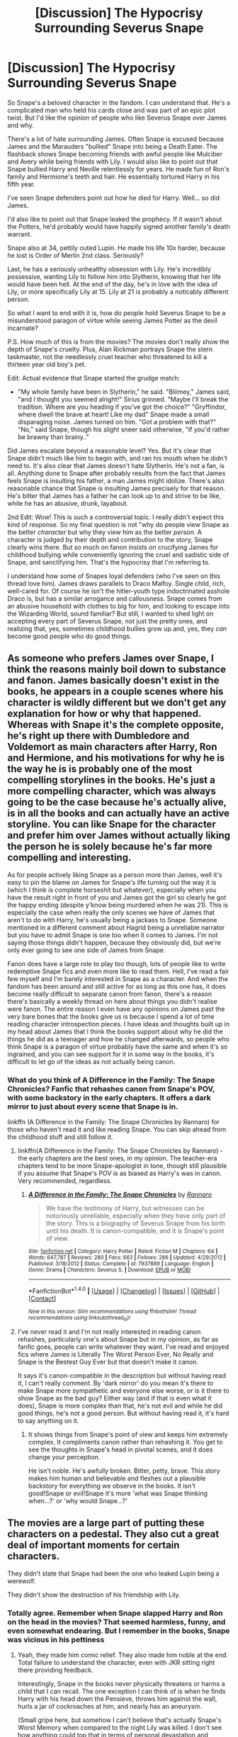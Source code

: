#+TITLE: [Discussion] The Hypocrisy Surrounding Severus Snape

* [Discussion] The Hypocrisy Surrounding Severus Snape
:PROPERTIES:
:Author: patil-triplet
:Score: 123
:DateUnix: 1510297504.0
:DateShort: 2017-Nov-10
:FlairText: Discussion
:END:
So Snape's a beloved character in the fandom. I can understand that. He's a complicated man who held his cards close and was part of an epic plot twist. But I'd like the opinion of people who like Severus Snape over James and why.

There's a lot of hate surrounding James. Often Snape is excused because James and the Marauders "bullied" Snape into being a Death Eater. The flashback shows Snape becoming friends with awful people like Mulciber and Avery while being friends with Lily. I would also like to point out that Snape bullied Harry and Neville relentlessly for years. He made fun of Ron's family and Hermione's teeth and hair. He essentially tortured Harry in his fifth year.

I've seen Snape defenders point out how he died for Harry. Well... so did James.

I'd also like to point out that Snape leaked the prophecy. If it wasn't about the Potters, he'd probably would have happily signed another family's death warrant.

Snape also at 34, pettily outed Lupin. He made his life 10x harder, because he lost is Order of Merlin 2nd class. Seriously?

Last, he has a seriously unhealthy obsession with Lily. He's incredibly possessive, wanting Lily to follow him into Slytherin, knowing that her life would have been hell. At the end of the day, he's in love with the idea of Lily, or more specifically Lily at 15. Lily at 21 is probably a noticably different person.

So what I want to end with it is, how do people hold Severus Snape to be a misunderstood paragon of virtue while seeing James Potter as the devil incarnate?

P.S. How much of this is from the movies? The movies don't really show the depth of Snape's cruelty. Plus, Alan Rickman portrays Snape the stern taskmaster, not the needlessly cruel teacher who threatened to kill a thirteen year old boy's pet.

Edit: Actual evidence that Snape started the grudge match:

- "My whole family have been in Slytherin," he said. "Bliimey," James said, "and I thought you seemed alright!" Sirius grinned. "Maybe I'll break the tradition. Where are you heading if you've got the choice?" "Gryffindor, where dwell the brave at heart! Like my dad" Snape made a small disparaging noise. James turned on him. "Got a problem with that?" "No," said Snape, though his slight sneer said otherwise, "If you'd rather be brawny than brainy.."

Did James escalate beyond a reasonable level? Yes. But it's clear that Snape didn't much like him to begin with, and ran his mouth when he didn't need to. It's also clear that James doesn't hate Slytherin. He's not a fan, is all. Anything done to Snape after probably results from the fact that James feels Snape is insulting his father, a man James might idolize. There's also reasonable chance that Snape is insulting James precisely for that reason. He's bitter that James has a father he can look up to and strive to be like, while he has an abusive, drunk, layabout.

2nd Edit: Wow! This is such a controversial topic. I really didn't expect this kind of response. So my final question is not "why do people view Snape as the better /character/ but why they view him as the better /person/. A character is judged by their depth and contribution to the story, Snape clearly wins there. But so much on fanon insists on crucifying James for childhood bullying while conveniently ignoring the cruel and sadistic side of Snape, and sanctifying him. That's the hypocrisy that I'm referring to.

I understand how some of Snapes loyal defenders (who I've seen on this thread love him). James draws parallels to Draco Malfoy. Single child, rich, well-cared for. Of course he isn't the hitler-youth type indoctrinated asshole Draco is, but has a similar arrogance and callousness. Snape comes from an abusive household with clothes to big for him, and looking to escape into the Wizarding World, sound familiar? But still, I wanted to shed light on accepting every part of Severus Snape, not just the pretty ones, and realizing that, yes, sometimes childhood bullies grow up and, yes, they /can/ become good people who do good things.


** As someone who prefers James over Snape, I think the reasons mainly boil down to substance and fanon. James basically doesn't exist in the books, he appears in a couple scenes where his character is wildly different but we don't get any explanation for how or why that happened. Whereas with Snape it's the complete opposite, he's right up there with Dumbledore and Voldemort as main characters after Harry, Ron and Hermione, and his motivations for why he is the way he is is probably one of the most compelling storylines in the books. He's just a more compelling character, which was always going to be the case because he's actually alive, is in all the books and can actually have an active storyline. You can like Snape for the character and prefer him over James without actually liking the person he is solely because he's far more compelling and interesting.

As for people actively liking Snape as a person more than James, well it's easy to pin the blame on James for Snape's life turning out the way it is (which I think is complete horseshit but whatever), especially when you have the result right in front of you and James got the girl so clearly he got the happy ending (despite y'know being murdered when he was 21). This is especially the case when really the only scenes we have of James that aren't to do with Harry, he's usually being a jackass to Snape. Someone mentioned in a different comment about Hagrid being a unreliable narrator but you have to admit Snape is one too when it comes to James. I'm not saying those things didn't happen, because they obviously did, but we're only ever going to see one side of James from Snape.

Fanon does have a large role to play too though, lots of people like to write redemptive Snape fics and even more like to read them. Hell, I've read a fair few myself and I'm barely interested in Snape as a character. And when the fandom has been around and still active for as long as this one has, it does become really difficult to separate canon from fanon, there's a reason there's basically a weekly thread on here about things you didn't realise were fanon. The entire reason I even have any opinions on James past the very bare bones that the books give us is because I spend a lot of time reading character introspection pieces. I have ideas and thoughts built up in my head about James that I think the books support about why he did the things he did as a teenager and how he changed afterwards, so people who think Snape is a paragon of virtue probably have the same and when it's so ingrained, and you can see support for it in some way in the books, it's difficult to let go of the ideas as not actually being canon.
:PROPERTIES:
:Author: belegindoriath
:Score: 39
:DateUnix: 1510312833.0
:DateShort: 2017-Nov-10
:END:

*** What do you think of A Difference in the Family: The Snape Chronicles? Fanfic that rehashes canon from Snape's POV, with some backstory in the early chapters. It offers a dark mirror to just about every scene that Snape is in.

linkffn (A Difference in the Family: The Snape Chronicles by Rannaro) for those who haven't read it and like reading Snape. You can skip ahead from the childhood stuff and still follow it.
:PROPERTIES:
:Author: SMTRodent
:Score: 7
:DateUnix: 1510333733.0
:DateShort: 2017-Nov-10
:END:

**** linkffn(A Difference in the Family: The Snape Chronicles by Rannaro) - the early chapters are the best ones, in my opinion. The teacher-era chapters tend to be more Snape-apologist in tone, though still plausible if you assume that Snape's POV is as biased as Harry's was in canon. Very recommended, regardless.
:PROPERTIES:
:Author: wordhammer
:Score: 3
:DateUnix: 1510351428.0
:DateShort: 2017-Nov-11
:END:

***** [[http://www.fanfiction.net/s/7937889/1/][*/A Difference in the Family: The Snape Chronicles/*]] by [[https://www.fanfiction.net/u/3824385/Rannaro][/Rannaro/]]

#+begin_quote
  We have the testimony of Harry, but witnesses can be notoriously unreliable, especially when they have only part of the story. This is a biography of Severus Snape from his birth until his death. It is canon-compatible, and it is Snape's point of view.
#+end_quote

^{/Site/: [[http://www.fanfiction.net/][fanfiction.net]] *|* /Category/: Harry Potter *|* /Rated/: Fiction M *|* /Chapters/: 64 *|* /Words/: 647,787 *|* /Reviews/: 280 *|* /Favs/: 663 *|* /Follows/: 286 *|* /Updated/: 4/29/2012 *|* /Published/: 3/18/2012 *|* /Status/: Complete *|* /id/: 7937889 *|* /Language/: English *|* /Genre/: Drama *|* /Characters/: Severus S. *|* /Download/: [[http://www.ff2ebook.com/old/ffn-bot/index.php?id=7937889&source=ff&filetype=epub][EPUB]] or [[http://www.ff2ebook.com/old/ffn-bot/index.php?id=7937889&source=ff&filetype=mobi][MOBI]]}

--------------

*FanfictionBot*^{1.4.0} *|* [[[https://github.com/tusing/reddit-ffn-bot/wiki/Usage][Usage]]] | [[[https://github.com/tusing/reddit-ffn-bot/wiki/Changelog][Changelog]]] | [[[https://github.com/tusing/reddit-ffn-bot/issues/][Issues]]] | [[[https://github.com/tusing/reddit-ffn-bot/][GitHub]]] | [[[https://www.reddit.com/message/compose?to=tusing][Contact]]]

^{/New in this version: Slim recommendations using/ ffnbot!slim! /Thread recommendations using/ linksub(thread_id)!}
:PROPERTIES:
:Author: FanfictionBot
:Score: 1
:DateUnix: 1510351466.0
:DateShort: 2017-Nov-11
:END:


**** I've never read it and I'm not really interested in reading canon rehashes, particularly one's about Snape but in my opinion, as far as fanfic goes, people can write whatever they want. I've read and enjoyed fics where James is Literally The Worst Person Ever, No Really and Snape is the Bestest Guy Ever but that doesn't make it canon.

It says it's canon-compatible in the description but without having read it, I can't really comment. By 'dark mirror' do you mean it's there to make Snape more sympathetic and everyone else worse, or is it there to show Snape as the bad guy? Either way (and if that is even what it does), Snape is more complex than that, he's not evil and while he did good things, he's not a good person. But without having read it, it's hard to say anything on it.
:PROPERTIES:
:Author: belegindoriath
:Score: 6
:DateUnix: 1510334637.0
:DateShort: 2017-Nov-10
:END:

***** It shows things from Snape's point of view and keeps him extremely complex. It compliments canon rather than rehashing it. You get to see the thoughts in Snape's head in pivotal scenes, and it does change your perception.

He isn't noble. He's awfully broken. Bitter, petty, brave. This story makes him human and believable and fleshes out a plausible backstory for everything we observe in the books. It isn't good!Snape or evil!Snape it's more 'what was Snape thinking when...?' or 'why would Snape...?'
:PROPERTIES:
:Author: SMTRodent
:Score: 6
:DateUnix: 1510338925.0
:DateShort: 2017-Nov-10
:END:


** The movies are a large part of putting these characters on a pedestal. They also cut a great deal of important moments for certain characters.

They didn't state that Snape had been the one who leaked Lupin being a werewolf.

They didn't show the destruction of his friendship with Lily.
:PROPERTIES:
:Author: Jahoan
:Score: 77
:DateUnix: 1510299120.0
:DateShort: 2017-Nov-10
:END:

*** Totally agree. Remember when Snape slapped Harry and Ron on the head in the movies? That seemed harmless, funny, and even somewhat endearing. But I remember in the books, Snape was vicious in his pettiness
:PROPERTIES:
:Author: dill_with_it_PICKLE
:Score: 20
:DateUnix: 1510338375.0
:DateShort: 2017-Nov-10
:END:

**** Yeah, they made him comic relief. They also made him noble at the end. Total failure to understand the character, even with JKR sitting right there providing feedback.

Interestingly, Snape in the books never physically threatens or harms a child that I can recall. The one exception I can think of is when he finds Harry with his head down the Pensieve, throws him against the wall, hurls a jar of cockroaches at him, and nearly has an aneurysm.

(Small gripe here, but somehow I can't believe that's actually Snape's Worst Memory when compared to the night Lily was killed. I don't see how anything could top that in terms of personal devastation and remorse.)
:PROPERTIES:
:Author: beta_reader
:Score: 19
:DateUnix: 1510348142.0
:DateShort: 2017-Nov-11
:END:

***** u/adreamersmusing:
#+begin_quote
  (Small gripe here, but somehow I can't believe that's actually Snape's Worst Memory when compared to the night Lily was killed. I don't see how anything could top that in terms of personal devastation and remorse.)
#+end_quote

Maybe he saw the act of calling her a Mudblood as cementing his other bad choices? He probably thinks that if he hadn't called her that, he'd never have lost her and it wouldn't have led to everything that happened afterwards. This is obviously not the case since Lily was becoming tired of his behaviour for a long time, but Snape's not very high on emotional intelligence. And he possibly saw that as the time he lost Lily forever, as opposed to her death.

But in terms of which event utterly destroyed him, I agree. The night in Dumbledore's office should be his worst memory.
:PROPERTIES:
:Author: adreamersmusing
:Score: 9
:DateUnix: 1510371842.0
:DateShort: 2017-Nov-11
:END:

****** Yeah, that could be the pivotal point for him. The juvenile clinging to belief in a single cause fits Snape's arrested development. I can imagine him obsessing over the mistake he'd made in calling Lily a Mudblood while entirely failing to notice that it was his love affair with the Dark Arts and his whole belief in blood superiority and justified murder that ultimately drove her away.
:PROPERTIES:
:Author: beta_reader
:Score: 5
:DateUnix: 1510391877.0
:DateShort: 2017-Nov-11
:END:


***** Snape going to Godric's Hollow is movie only. Snape finding out Lily was dead 2nd or 3rd hand probably wouldn't be a clear memory as in, it probably increased his self-loathing but it probably wouldn't have the same gravitas as actually being there.
:PROPERTIES:
:Author: herO_wraith
:Score: 6
:DateUnix: 1510357010.0
:DateShort: 2017-Nov-11
:END:

****** Uh...I didn't say anything about Snape being at Godric's Hollow? In any case, I don't think that's how shock and memory work. He didn't have to be there. His worst nightmare had come true.

Years ago, a friend of mine died in hospital. I knew he was gravely ill. I knew he was probably dying. I arrived for my visit, and the nurse told me he'd passed away that morning. I stood there for a moment, trying to accept it, and the next thing I knew the nurse was dragging me to a chair because I'd fainted. I wasn't in love with my friend. I even knew his death was inevitable. My friend wasn't murdered, the way Lily was. But having the news broken to me secondhand made no difference to the impact. Believe me, gravitas has nothing to do with it. In canon, we see Snape howling with grief in Dumbledore's office, wanting to die.

I'm pretty sure Lily's death was the worst moment of Severus Snape's life.
:PROPERTIES:
:Author: beta_reader
:Score: 7
:DateUnix: 1510359436.0
:DateShort: 2017-Nov-11
:END:


***** Did it mention it had to be the worst memory? There's plenty of memories I have that are not the worst and I would still fucking kill people if they snooped in and saw them. Especially if it was Harry, a boy Snape detested.
:PROPERTIES:
:Author: Murderous_squirrel
:Score: 2
:DateUnix: 1510352628.0
:DateShort: 2017-Nov-11
:END:

****** It's the title of that particular chapter, so JKR wanted us to take it at face value. It was probably just to highlight its importance in the mystery (as it was then) of Snape's motivations.
:PROPERTIES:
:Author: beta_reader
:Score: 4
:DateUnix: 1510355612.0
:DateShort: 2017-Nov-11
:END:

******* oh right.
:PROPERTIES:
:Author: Murderous_squirrel
:Score: 1
:DateUnix: 1510355714.0
:DateShort: 2017-Nov-11
:END:


*** Yeah sadly, there's a solid amount of people who watched the movie without experiencing the awesomeness of the books.
:PROPERTIES:
:Author: patil-triplet
:Score: 19
:DateUnix: 1510299256.0
:DateShort: 2017-Nov-10
:END:


*** The movie never showed him calling Lily a mudblood, or getting jealous?
:PROPERTIES:
:Author: beetnemesis
:Score: 16
:DateUnix: 1510316469.0
:DateShort: 2017-Nov-10
:END:

**** It never shows him in class beyond that first movie. So it doesn't show where Snape is truly horrible
:PROPERTIES:
:Author: patil-triplet
:Score: 18
:DateUnix: 1510326331.0
:DateShort: 2017-Nov-10
:END:


** Yeah I mean, Snape is a huge scumback right? But he's a great character that we know a lot about... Lily or James are barely characters and we know so very little about them that they might just as well be giant dicks and poor Snivellous is a much better person. I don't think it's a very compelling argument, but for people who are barely more than names you can make up any shit you want.
:PROPERTIES:
:Author: Deathcrow
:Score: 42
:DateUnix: 1510303774.0
:DateShort: 2017-Nov-10
:END:


** I think there is a difference between liking the character and well, how to say it.. 'wanting to spend the life with the character'.

I like Snape because of the problems mentioned by you. He is complicated, flawed, there is mystery about him, it is not easy around him.. I like to read about this character..

I think it is normal. Everybody loves Dr.House, but would you want to work/live with him?

I don't think that people think the Snape is a better person than James is (after they grown up). He is just more interesting.
:PROPERTIES:
:Author: werty71
:Score: 30
:DateUnix: 1510307060.0
:DateShort: 2017-Nov-10
:END:

*** u/Achille-Talon:
#+begin_quote
  I don't think that people think the Snape is a better person than James is (after they grown up). He is just more interesting.
#+end_quote

Think again. I mean, yes, there's a lot of people like you and me who like Snape for being flawed. But there's a surprising amount of fics obviously pushing a Snape/Lily pairing where James always remained a jerk who just married Lily because she was pretty, and, had he lived, /would/ have spoiled Harry into a more athletic, wizardly verison of Dudley.
:PROPERTIES:
:Author: Achille-Talon
:Score: 17
:DateUnix: 1510337927.0
:DateShort: 2017-Nov-10
:END:

**** Imo there is a difference between your real opinion and what you put into your fic. I think many times people simply don't care about James. To reach Snape/Lily, you need to deal with him and bash is the simplest solution.

For example WBWL stories often have Lily/James portrayed as a terrible parents to Harry. Do people who write it think Lily would be a terrible mother? No, they just want to get Harry into specific situation and bashing James/Lily is the easiest way.
:PROPERTIES:
:Author: werty71
:Score: 10
:DateUnix: 1510353794.0
:DateShort: 2017-Nov-11
:END:


**** i mean, to be sure, i also push a snape/lily pairing. the same things that make snape more interesting than james are what also make snape/lily more interesting than james/lily. this is sort of the thing that's amusing with these types of discussions: i don't care about james. he's a non-entity. it wouldn't bother me if he died of dragon pox a week into 5th year, so that we can focus more on other dynamics. his rivalry with snape isn't as compelling as snape's with sirius, or lupin.
:PROPERTIES:
:Author: vacillately
:Score: 6
:DateUnix: 1510339701.0
:DateShort: 2017-Nov-10
:END:


*** Yeah, that's more what I'm getting at. I like the character too! Snape and Dumbledore are Rowling's best work, I think. So complicated, so many motivations.
:PROPERTIES:
:Author: patil-triplet
:Score: 5
:DateUnix: 1510334346.0
:DateShort: 2017-Nov-10
:END:


** Snape is my favorite forever, and I am 100% not here to make excuses for him. As an adult he is a bully, an abusive asshole who can't let go of a grudge for /literal decades/, and a conniving secretive piece of shit who won't tell an unpleasant truth to save his soul. As a child he was selfish, vengeful, careless with the feelings of others and uncaring for the worldview of others even while demanding that level of understanding from them. His (complex, imho) feelings for Lily excuse nothing; in fact, they damn him more. He was shown a deep and personal caring and still fell for the Dark Arts thinking he could maintain a friendship with her while surrounding himself with people who wanted her dead.

He's not misunderstood in the least. He doesn't have a "good heart." He has a complicated one. He's a mirror for many deeply human darker impulses.

By comparison, James is simple; he is a pampered pureblood prince who was brought up confident and loved and became a bully in school but straightened out later on in life. Some of which is conjecture, which is half the problem. James is just as much of a cipher as Lily is; when you say that Snape only loved the "idea" of Lily, I have to think it's because all we really have is his idea of her. There's just so little to go on: the letter Harry finds in Grimmauld place, Snape's memories, and her final words to Voldemort. That's it. And there's even less of James.

At the end of the day, people love rooting for an underdog and I'm no exception. Snape grew up treated poorly at home and at school, made messy mistakes that cost him and others much, but grew into a powerful wizard who could go toe to toe with Voldemort, whom Dumbledore trusted above all else. Rooting for him, wanting to dig into his personality and his desires and his neuroses is entirely understandable.

As a character in a novel, Snape is fully realized, complex, and robust; James is a flimsy slip of memory and little else. There's just no competition in my mind who I'm more interested in.
:PROPERTIES:
:Author: we-built-the-shadows
:Score: 26
:DateUnix: 1510345707.0
:DateShort: 2017-Nov-10
:END:

*** Actually, one of the things I love about The Prince's Tale is that we get glimpses of young Lily being angry or impatient with Snape. I'm glad he doesn't (or doesn't have time to) pick and choose which memories to show Harry, because we get to see Lily being sharp with him and taking him down a peg. It makes their friendship more interesting and adds a small fierce detail to her otherwise saintly character. It also leads me to wonder about her attraction to assholes, which is a fair description of both James and Severus as students, although James is obviously much more the husband/father type. (Frankly, the idea of Snape as a father breaks my brain a little.)
:PROPERTIES:
:Author: beta_reader
:Score: 11
:DateUnix: 1510347565.0
:DateShort: 2017-Nov-11
:END:

**** Totally! It's a real relationship. I hate hate hate hate hate when fic makes Lily stupid or weak or unwilling to challenge Snape on things. It's /straight up canon/ that she was more than willing to tell him he was wrong to his face on multiple occasions. There are so many versions of Lily out there who are just weak milquetoast vessels for a struggle!Snape to put his Sad Boy(tm) longing into. It's gross gross gross.
:PROPERTIES:
:Author: we-built-the-shadows
:Score: 10
:DateUnix: 1510349918.0
:DateShort: 2017-Nov-11
:END:

***** Yeah, Lily is not a pushover. In fact, every glimpse we have of Severus and Lily together inclines me to think she's the dominant personality in that friendship. Severus knows more about the wizarding world, sure, but he's also besotted, and desperate not to lose her goodwill. He's always upset or bewildered when she gets mad at him (which adds to my sense that he doesn't understand what's wrong with his behavior, not because he's a sociopath but because he really was that deprived as a child). After several years at Hogwarts, he ought to know better, but of course by then he's surrounded himself with Slytherins who reinforce his childhood bigotry.

Lily should be written with some fire and definite confidence. During SWM, the way she stands up to the Marauders makes it clear she's quite comfortable in her social standing. She's not rich or a bully, but otherwise she's far more like James than Severus: popular, good-looking, comparatively affluent, much loved by her parents, and the teachers' favorite. She's also supposed to be kind, although we don't get to see that in action. She's far more secure in herself than Severus, and the world rewards her accordingly until fate (and Severus' self-absorbed awfulness) intervene.
:PROPERTIES:
:Author: beta_reader
:Score: 13
:DateUnix: 1510355418.0
:DateShort: 2017-Nov-11
:END:


*** Oh yeah, I don't dispute that. I'm more concerned about the hypocrisy in the fandom of writing Snape as a better /person/ than James Potter which isn't really the case
:PROPERTIES:
:Author: patil-triplet
:Score: 6
:DateUnix: 1510347843.0
:DateShort: 2017-Nov-11
:END:

**** Yeah, as a big ol' Snape stan, I find that people who like him tend to break down into two parties (or two ends of a spectrum): people who want to forgive and excuse and handwave all his fuckery, and people who are interested in him /precisely because/ of all his fuckery. I fall very solidly in the latter. I tend to like Bad Dudes who Do The Right Thing (On Occassion) across most media and that breakdown occurs there, too. (See also: Spike from Buffy.)
:PROPERTIES:
:Author: we-built-the-shadows
:Score: 11
:DateUnix: 1510348553.0
:DateShort: 2017-Nov-11
:END:


** I've been staring at the comment box trying to muster up, for the 8723458708275 time, all my reasons for liking Snape as a character: the distinction between narrative purpose and real life consequences, the entertainment value of unvarnished arseholes, the intriguing potential of Snape's complicated backstory and conflicting desires vs. James's bland origins as a swell-headed rich boy, the bittersweet appeal of imperfect or actually unattainable redemption, the self-sacrifice on the part of someone who theoretically shouldn't have been capable of it... and so on.

And then I think, ugh, I just don't have the energy to do this one more time. I've been in fandom for years, and if you're a Snape fan, this question comes up over and over and over. Sorry, but Snape is interesting. He's an ugly character who lights up the page. He makes things happen. He makes /horrible/ things happen - and he makes it possible for Harry to save the wizarding world. He bristles with contradictions. He even gets to have a moment in which he's morally superior to Dumbledore. Meanwhile, James is an egotistical bully and favored son who turns into a good guy off-page. His heroism feels abstract.

You will notice that at no point did I mention Alan Rickman. Book!Snape fascinates me in all his cruel, self-loathing, emotionally deformed glory. Movie!Snape - well, movie!anything really isn't what I'm here for.
:PROPERTIES:
:Author: beta_reader
:Score: 54
:DateUnix: 1510307588.0
:DateShort: 2017-Nov-10
:END:

*** I think you've found part of the issue. James becomes a better person off stage. We don't see it. Like with Ginny, we don't see her grow into the supposedly super awesome and perfect and powerful and pretty and popular girl she is at the end of the books. We're told these characters transformed from how they used to be, but it's unearned because it's not seen. So it's much more easy to dismiss and write off as fake. Combine that with how interesting Snape is and some people will run with it to mean Snape is the best. They don't take the lesson from reading Snape that people can be complex and contradictory. Instead, they turn it into a simple good and evil situation.
:PROPERTIES:
:Author: larkscope
:Score: 20
:DateUnix: 1510326061.0
:DateShort: 2017-Nov-10
:END:


*** Thing is, I like Snape too /as a character/, as a complex and difficult character. I still hate the way he's handled in fanfiction particularly by Snape-fen. Because in those fanfics the authors take away everything that makes Snape-the-character interesting to create Snape-the-person they like.

As for James as an egotistical bully - we ONLY have the extremely biased Snape's viewpoint to affirm that. Every other viewpoint we know of tells a very different tale. The problem there is of course is that Snape is the main source of what we are told about James. Excuse me if I do not subscribe to his extremist interpretation of James' character.
:PROPERTIES:
:Author: Krististrasza
:Score: 34
:DateUnix: 1510313723.0
:DateShort: 2017-Nov-10
:END:

**** Remus (or Sirius?) straight up tells Harry that Lily hated James' bullying and only changed her mind about dating James after he grew up a bit. That's the opinion of one of his friends.
:PROPERTIES:
:Score: 27
:DateUnix: 1510326511.0
:DateShort: 2017-Nov-10
:END:

***** And several times when Harry is struggling with the idea of his father being a mean person, the people he talks to (Remus, Sirius, and even Dumbledore) explain in almost a defensive way to downplay his bullying to explain he did become a much better person. Sirius on several occasions simply refuses to give up his hatred of Snape. The whole dynamic is intriguing to me.
:PROPERTIES:
:Author: aspen_silence
:Score: 22
:DateUnix: 1510329724.0
:DateShort: 2017-Nov-10
:END:


***** I totally forgot about that.

Actually in that conversation with Sirius and Remus (OotP, near the end of chapter 29) they do not in fact straight-up say that. Whether Lily /hated/ him before was never addressed, nor was the bullying called out. They say she started going out with him after he "had deflated his head a bit" and "stopped hexing people just for the fun of it" and for the rest of their activities she remained fairly ignorant of them. So they dance around the topic quite a lot, clearly embarrassed about it.

And yes, it can be read as James being the worst person ever if you approach it with that pre-conceived notion. But it can also be read as him being a minor asshole on a limited scope who grew up and his relation with Snape on a wholly tit-for-tat basis.

The other examples of Lily's reactions to Snape and James, her calling it bullying, stem from the pensieve memory. And that is just not trustworthy enough a source.
:PROPERTIES:
:Author: Krististrasza
:Score: 8
:DateUnix: 1510332091.0
:DateShort: 2017-Nov-10
:END:

****** u/adreamersmusing:
#+begin_quote
  stem from the pensieve memory. And that is just not trustworthy enough a source.
#+end_quote

From: [[http://www.accio-quote.org/articles/2005/0705-tlc_mugglenet-anelli-3.htm]]

Q. Do the memories stored in a Pensieve reflect reality or the views of the person they belong to?”

J.K Rowling: It's reality. It's important that I have got that across, because Slughorn gave Dumbledore this pathetic cut-and-paste memory. He didn't want to give the real thing, and he very obviously patched it up and cobbled it together. /So, what you remember is accurate in the Pensieve./
:PROPERTIES:
:Author: adreamersmusing
:Score: 15
:DateUnix: 1510332824.0
:DateShort: 2017-Nov-10
:END:

******* I think what they meant about the memory not being a trustworthy source is less to do with tampering, and more to do with the fact that we are only seeing one incident that frames James in the worst light, with no context to what any of James and Snape's other interactions were like. We're told in other places that Snape gave as good as he got but it isn't reflected in that memory, so it's only showing one piece of their relationship. I mean, I'm pretty sure Lily even says in that memory that they're just as bad as each other.
:PROPERTIES:
:Author: belegindoriath
:Score: 4
:DateUnix: 1510333228.0
:DateShort: 2017-Nov-10
:END:

******** u/vacillately:
#+begin_quote
  We're told in other places that Snape gave as good as he got but it isn't reflected in that memory
#+end_quote

but we're not. sorry, but this is really annoying to me. never, in the entire series, is it stated that snape gave as good as he got. that's pure fanon. remus thought james and sirius were bullies, but was too cowardly to stand up to them

she says james is just as bad as proto-DE snape, not that they were as bad to each other. she straight up says james is bullying him when he did nothing to him
:PROPERTIES:
:Author: vacillately
:Score: 11
:DateUnix: 1510338352.0
:DateShort: 2017-Nov-10
:END:

********* I mentioned in my own comment on here that our perceptions of James and Snape can be super skewed because of how difficult it is sometimes to remember what is fanon and canon and I guess I just proved that myself if that wasn't actually ever said in canon, my bad.
:PROPERTIES:
:Author: belegindoriath
:Score: 2
:DateUnix: 1510341207.0
:DateShort: 2017-Nov-10
:END:


******* While I would argue that there is a difference between attempted falsification and faulty memory or skewed understanding, lets keep that to the side. But that means Voldemort is an even greater idiot that we've already known. Snape's Pensieve memory shows already that it contains data it could hot have got from his actual memory, that he could not have observed. Not only things that were behind him but also the interaction between the marauders he could not have overheard.

Because that means that to get the full prophecy all Voldemort would have had to do was get a Pensieve memory of the night Trelawney made her prophecy, go into the room and listen in.
:PROPERTIES:
:Author: Krististrasza
:Score: 3
:DateUnix: 1510344927.0
:DateShort: 2017-Nov-10
:END:

******** We don't know how common Pensieves are. Maybe Dumbledore got his from some incredibly obscure place. Maybe people besides those Dumbledore entrusts with the information don't even know about them. Maybe the spell for extracting memories is not a normal one, and Voldemort doesn't even know it exists. We see Snape and Slughorn do it, but they both work for Dumbledore. We see the memories from the house elf and Ministry worker, but it seems Dumbledore extracted both of those.
:PROPERTIES:
:Author: cavelioness
:Score: 5
:DateUnix: 1510375220.0
:DateShort: 2017-Nov-11
:END:

********* I cannot accept that that rare thing is so rare that it was not written about, not spoken about, not referenced anywhere, so rare that the man who obsessed about accumulating rare magical knowledge, who even managed to gather hidden one-of-a-kind items didn't know about it. Yet the Hogwarts headmaster somehow has one and is fairly free with providing access to it.
:PROPERTIES:
:Author: Krististrasza
:Score: 1
:DateUnix: 1510392106.0
:DateShort: 2017-Nov-11
:END:

********** Dumbledore is one hell of a lot more than just the Hogwarts Headmaster. He's the head of the Wizengamot AND the head of the International Confederation of Wizards AND the defeater of Grindlewald. He definitely has connections that Voldemort doesn't have. Hell, he has the gratitude of several /nations/. And he's a genius in his own right and probably even has some money (given that he has three jobs, has invented and discovered things, and hasn't needed to worry about food, housing or medical care for at least the past fifty years.)

It's not so unbelievable that he could have something that Voldemort doesn't have, or know something that Voldemort doesn't know. Hell, for all it looked ancient, he could have invented it himself. Or it could be a one-of-a-kind family invention, passed down for ages, bequeathed to him from someone who was grateful he defeated Grindlewald or something.
:PROPERTIES:
:Author: cavelioness
:Score: 2
:DateUnix: 1510393950.0
:DateShort: 2017-Nov-11
:END:

*********** He hasn't invented it itself. The Hogwarts Pensieve is said to have been found by the Founders at the location they built the castle. It is not clear whether the one we see in the books and that Dumbledore lends out is that historical one or whether he got it from elsewhere.

So not only do we know that their existence and features have been documented for a long time, we also have a direct connection to the people Voldemort obsessively studied.
:PROPERTIES:
:Author: Krististrasza
:Score: 2
:DateUnix: 1510395271.0
:DateShort: 2017-Nov-11
:END:

************ Oh, cool! I didn't realize there had been a Pottermore on the Pensieve. So are there definitely more pensieves out there, or is the Hogwarts one the only one? If it's the only one and a lost knowledge as far as making more, that would certainly explain how Voldemort found it difficult to get his hands on one.
:PROPERTIES:
:Author: cavelioness
:Score: 1
:DateUnix: 1510395779.0
:DateShort: 2017-Nov-11
:END:

************* They are to be said to be "very rare" and I have found no word that it is unique. So there are at least one or two more out there.
:PROPERTIES:
:Author: Krististrasza
:Score: 1
:DateUnix: 1510397625.0
:DateShort: 2017-Nov-11
:END:

************** Still doesn't mean Voldemort is an idiot (I mean he is, but.) for not getting one, the other might be in a hard-to-get-to place, or it still might not be common knowledge exactly how they work ( that you can see and hear things the person donating the memory could not have). Also it's not known how far away you can go, what with Snape being dragged away with Aberforth and all, or if you can actually open doors or go through solid objects. Maybe it's impossible to enter a room that is closed in a memory if the person who gave the memory isn't in there.
:PROPERTIES:
:Author: cavelioness
:Score: 1
:DateUnix: 1510398019.0
:DateShort: 2017-Nov-11
:END:

*************** Aberforth did not drag Snape away quickly enough for distance to be an issue. That prophecy did not go on for half an hour or so. It takes about thirty seconds and the Hog's Head is not some sprawling edifice to the glory of beer. It is some dingy cheap little pub and Snape was thrown out of it, not run out of town. So combining the time frame, the possible distances and the unlikeliness that physical obstacles matter a great deal when watching a memory I think we have to agree to differ on what is possible.

Interestingly, Dumbledore demonstrates an alternative mode of operation for the Pensieve in that scene. Not allowing a full immersion but projecting one particular edited elements for public viewing.
:PROPERTIES:
:Author: Krististrasza
:Score: 1
:DateUnix: 1510399163.0
:DateShort: 2017-Nov-11
:END:


*********** My headcanon is that he made it himself, because it explains why it's not used in law and why it is known about by Order members but not by others. It fits his obsessive secrecy with The Plan Over All Other Things.
:PROPERTIES:
:Author: SMTRodent
:Score: 1
:DateUnix: 1510395492.0
:DateShort: 2017-Nov-11
:END:


****** It should be mentioned that Snape's hatred of James doesn't just come from having been bullied by him or from having "lost" Lily to him. Sirius was just as bad as James when it came to bullying, if not worse. Another big reason that Snape carried his hate for James with him through life is because James saved his life at Hogwarts. I'm surprised no one else has mentioned this yet. Sirius tricked Snape into thinking he would catch the Marauders up to something if he went to the whomping willow on the night of the full moon and went through the secret passage. What really would have happened is that Snape would have been torn to shreds by Remus as a werewolf but, thankfully, James found out and rescued Snape before he could be harmed. Dumbledore tells Harry this.
:PROPERTIES:
:Author: ShepDawgMillionaire
:Score: 10
:DateUnix: 1510336035.0
:DateShort: 2017-Nov-10
:END:

******* That showcases just how /mental/ Sirius was at that age. I mean, fine, get Snape killed, just regular-type sociopathy. But having your friend unwittingly do it? That's just fucked up beyond belief.

I mean what would the end game have been there, if James hadn't interfered or hadn't learned about it? At the very least Remus would have been sent to Azkaban for life, if not Kissed. Dumbledore for sure would have been tossed out of Hogwarts. Ironically, Sirius might have been fine, despite the whole house of cards collapsing, if he had kept his mouth shut.
:PROPERTIES:
:Author: T0lias
:Score: 17
:DateUnix: 1510337064.0
:DateShort: 2017-Nov-10
:END:

******** Definitely. There was no possible way that would end positively. Everyone involved is lucky that James ended up making the correct moral decision. Even Dumbledore because he really stuck his neck out there allowing a werewolf to be a student in his school.
:PROPERTIES:
:Author: ShepDawgMillionaire
:Score: 4
:DateUnix: 1510356533.0
:DateShort: 2017-Nov-11
:END:


******** Well, I doubt Sirius would have been fine--James would never speak to him cordially again, and may even attack him in retaliation.

That said, we're never told precisely the circumstances of how or why Sirius told Snape about the Willow.

It's possible Snape managed to get the jump on him, cast a rather nasty jinx, and then taunt him about the Willow and Sirius snapped "You think you're so smart? Why don't you touch the knot that freezes the tree and go down the tunnel and find out?"
:PROPERTIES:
:Author: CryptidGrimnoir
:Score: 1
:DateUnix: 1510743711.0
:DateShort: 2017-Nov-15
:END:


******* Which is doubling infuriating because just last night I got into an argument with someone who arrogantly, erroneously claimed that James was in on the set-up from the start, and only got cold feet at the last minute.

Despite canon stating that James was not present at the time, and immediately took action to prevent Snape from getting killed, that Snape-worshipper ignored everything and said that James only did it to save Sirius and Remus.
:PROPERTIES:
:Author: CryptidGrimnoir
:Score: 6
:DateUnix: 1510743359.0
:DateShort: 2017-Nov-15
:END:

******** That's definitely not the case. Remus absolutely wasn't in on it and never would have supported it. Remus was always against their bullying, he just didn't have the guts to stand up to Sirius and James about it. From what I gather, and this is mostly inference given that there isn't much actually written about them, it seems to me that James loved attention. He liked to be the popular kid. It's quite easy to end up becoming a bully when you do things just to get the adulation of your friends and classmates. Sirius seems like he was always looking for trouble. Always looking for the next rule to break or prank to pull on someone else, not always seeing the consequences. Together they were a scary combination if it weren't for the reservations of Remus and the fact that, at the core, they weren't people who wanted to cause damage to the world. They were just stupid kids that weren't mature enough to make good decisions.

EDIT: Forgot to agree with you that James wasn't in on trying to get Snape killed. Also, I sometimes wonder if Sirius really had intended for Snape to be killed or if he just wanted to scare him. He doesn't seem like an evil person, even knowing his despise of Snape is still prevalent into his adulthood.
:PROPERTIES:
:Author: ShepDawgMillionaire
:Score: 6
:DateUnix: 1510757542.0
:DateShort: 2017-Nov-15
:END:

********* u/CryptidGrimnoir:
#+begin_quote
  That's definitely not the case. Remus absolutely wasn't in on it and never would have supported it. Remus was always against their bullying, he just didn't have the guts to stand up to Sirius and James about it.
#+end_quote

I cannot tell you just how happy that makes me to read--the way the redditor I argued with went on, you'd think the Marauders were even worse than the bullies in /Carrie./ And that Snape was just a poor little boy who had no-one, completely ignoring that Snape was dark from the start--singing the praises of Slytherin when he is well-aware of the blood purity biases.

#+begin_quote
  From what I gather, and this is mostly inference given that there isn't much actually written about them, it seems to me that James loved attention. He liked to be the popular kid. It's quite easy to end up becoming a bully when you do things just to get the adulation of your friends and classmates.
#+end_quote

That's fairly reasonable. And it fits with what we see--Lily calls James an "arrogant toerag" but we also see her acknowledge that there's a line into genuinely harmful Dark Magic that James and Sirius do not cross.

#+begin_quote
  Sirius seems like he was always looking for trouble. Always looking for the next rule to break or prank to pull on someone else, not always seeing the consequences.
#+end_quote

Part of it may have been the negative reinforcement that Sirius got at home. He broke every single rule the Noble House of Black set up, and it's a relatively easy transition for him to become a rule-breaker in general.

#+begin_quote
  Forgot to agree with you that James wasn't in on trying to get Snape killed. Also, I sometimes wonder if Sirius really had intended for Snape to be killed or if he just wanted to scare him. He doesn't seem like an evil person, even knowing his despise of Snape is still prevalent into his adulthood.
#+end_quote

To be fair to Sirius, he was stuck in Azkaban for twelve years. And he was innocent. While Snape, a guilty-as-sin Death Eater walked free. I think it's safe to say that Sirius thought Snape was dead in battle, since he never wound up in Azkaban. And then when they finally meet again, Snape is trying to put Sirius back in Azkaban.

As for the...incident, I'm not sure. The wording's vague. It's certainly plausible that Sirius lost his temper and half-taunted Snape--"You think you're so smart? Why don't you go down the tunnel and see for yourself?"
:PROPERTIES:
:Author: CryptidGrimnoir
:Score: 4
:DateUnix: 1510788900.0
:DateShort: 2017-Nov-16
:END:


**** I don't agree with you that Snape's viewpoint is the only evidence for James's behavior - JKR does a pretty good job of scattering clues about his casual cruelty using Sirius and Remus as mouthpieces - but I do agree that Snape is often written by fandom in ways that strip him of his complexity and turn him into either a woobie or a brave, sardonic, rather ordinary character with a sharp tongue. Snape is irreparably damaged by his past; he may be brave and sardonic, but he's not ordinary. It took him 37 years to finally figure out that other people's lives matter. His own life in canon, to the bitter end, gives him very little reason to stop hating the world (although get him away from Hogwarts and assign him magically interesting work with a chance to shine, and he might have had a fighting chance). He's not moderate, he's not mature, his mistakes will always haunt him, and he really doesn't know how to be a good person. In fanfic, Snape's personality gets cleaned up on the regular much as his appearance does, and it makes him /less/ interesting, IMO.
:PROPERTIES:
:Author: beta_reader
:Score: 14
:DateUnix: 1510337197.0
:DateShort: 2017-Nov-10
:END:

***** I agree with this so much. I really wish more fics would show him as not knowing how to be good or normal. Its so rare to find fics that actually explore that part of him that is completely emotionally damaged and really messed up. Its annoying how often he just suddenly turns into a caring, romantic or nice person without some serious struggle on his part. This is especially way too common in most of popular time travel, Harry mentor and Snape/Lily fics that he is featured in.
:PROPERTIES:
:Author: dehue
:Score: 4
:DateUnix: 1510346070.0
:DateShort: 2017-Nov-11
:END:


**** ...we also have jkr *explicitly* describing him as a 'relentless bully' to snape, and someone who needed remus to act as his conscience, and who looked down on people
:PROPERTIES:
:Author: vacillately
:Score: 13
:DateUnix: 1510338192.0
:DateShort: 2017-Nov-10
:END:


**** Thank you! That's really what I've been trying to put into words. The Snape that's a /character/ is incredibly interesting, but I don't like the way he's put one rank above James in who's a better person
:PROPERTIES:
:Author: patil-triplet
:Score: 2
:DateUnix: 1510334468.0
:DateShort: 2017-Nov-10
:END:


*** I have a simple solution for you. Every time you feel the urge, point the other person in the direction of Whitehound's Snape meta.

For me, reading their meta was a wonderful experience. They articulate so well everything I've always thought about Snape and the HP verse but never really took the time to put into words.

The two I'd really like to recommend is 'But Snape is Just Nasty, right?' and the super long Canon vs Fanon. Both can be found on whitehound.co.uk if you care to look.
:PROPERTIES:
:Author: Jaggedrain
:Score: 3
:DateUnix: 1510386873.0
:DateShort: 2017-Nov-11
:END:

**** I'll keep it in mind, but I think Whitehound is more of a Snape apologist than I am. I'm not sure I'd 100% endorse her meta as a reflection of my own opinions, although she's produced a passionate and thorough mapping of her interpretation and has thought deeply about Snape's role in the series and the content of his character.
:PROPERTIES:
:Author: beta_reader
:Score: 2
:DateUnix: 1510391122.0
:DateShort: 2017-Nov-11
:END:


**** I spent some time looking through Whitehound's stuff, and she is a bit liberal in her character analysis, ignoring parts of the character she doesn't like. She seems to be a bit of an apologist, especially with the Dursleys and Snape. I like how thorough she seems to be, and has a nice grasp on films vs novels.

Overall, very good author, I just don't agree with all of her analysis. She also did have some interesting points regarding setting and uk-centric details (stuff like the cupboard under the stairs).
:PROPERTIES:
:Author: patil-triplet
:Score: 2
:DateUnix: 1510421999.0
:DateShort: 2017-Nov-11
:END:


** I think it's part of why people like making Dumbledore bad, Voldemort not evil, Draco good, Ron a moron. It's playing with the inverse, in a way.
:PROPERTIES:
:Author: Lamenardo
:Score: 14
:DateUnix: 1510306130.0
:DateShort: 2017-Nov-10
:END:

*** Making Ron a moron is an inverse?
:PROPERTIES:
:Author: FlashGunter
:Score: 10
:DateUnix: 1510312559.0
:DateShort: 2017-Nov-10
:END:

**** Ha! I meant in the bashing way. But, canon Ron is smart enough. He's on a par with Harry, and neither of them gave it their all. He's a fairly typical teen boy. I suppose that doesn't really make him Draco's inverse though, more Goyle's.
:PROPERTIES:
:Author: Lamenardo
:Score: 14
:DateUnix: 1510313686.0
:DateShort: 2017-Nov-10
:END:

***** He's the epitome of the ‘brilliant but lazy' trope. He annoys me a bit because of that, because I can't relate to him that much. But all characters in the books are really well rounded, and tragic because of it.
:PROPERTIES:
:Author: Hellblazerfan
:Score: 3
:DateUnix: 1510326899.0
:DateShort: 2017-Nov-10
:END:

****** u/Hellstrike:
#+begin_quote
  But all characters in the books are really well rounded, and tragic because of it
#+end_quote

How exactly is Hermione a tragic character? I mean, besides her getting married to Ron.
:PROPERTIES:
:Author: Hellstrike
:Score: 10
:DateUnix: 1510334686.0
:DateShort: 2017-Nov-10
:END:

******* u/AutumnSouls:
#+begin_quote
  besides her getting married to Ron.
#+end_quote

Lmao
:PROPERTIES:
:Author: AutumnSouls
:Score: 12
:DateUnix: 1510338774.0
:DateShort: 2017-Nov-10
:END:


******* So, her unflinching belief in authority is not a flaw? It's something she eventually grows out of, but goes too far in the other direction. She has difficulty adjusting her worldview and it causes her trouble all the time. She lacks the creativity to adjust a plan mid-way through, and it shows in the last book.

I could go on. Tragedy doesn't have to end in some sort of dramatic moment.
:PROPERTIES:
:Author: Hellblazerfan
:Score: 10
:DateUnix: 1510336199.0
:DateShort: 2017-Nov-10
:END:

******** No one said it has to be a dramatic moment, but having flaws doesn't mean you're a tragic person. That's honestly ridiculous. Maybe she's a tragic character in the final book, because she memory charms her parents, has her love interest leave, gets tortured, and has the weight of the whole world on her and Harry's shoulders.
:PROPERTIES:
:Author: AutumnSouls
:Score: 5
:DateUnix: 1510338891.0
:DateShort: 2017-Nov-10
:END:


******** Being flawed is human, not tragic. Harry's backstory is tragic, the Deaths of the muggleborns are tragic, but many characters are not particularly tragic.
:PROPERTIES:
:Author: Hellstrike
:Score: 3
:DateUnix: 1510394280.0
:DateShort: 2017-Nov-11
:END:

********* She ended up making her parents forget about her because she couldn't think of a better alternative.

And it's never clear if she was able to restore their memories, that seems tragic to me.
:PROPERTIES:
:Author: Hellblazerfan
:Score: 0
:DateUnix: 1510429212.0
:DateShort: 2017-Nov-11
:END:


******* Seriously, how is any of the characters tragic...
:PROPERTIES:
:Author: Murderous_squirrel
:Score: 1
:DateUnix: 1510352750.0
:DateShort: 2017-Nov-11
:END:

******** Completely glossing over the abuse we actively see Harry go through in the first chapters of each book, he lost his parents at an incredibly young age, watched his godfather die, and had to deal with the death of another father figure, Remus. That's tragic. Neville's parents were tortured and he was mistreated by family just because he might not have magic. That's tragic. Draco, whether he would have on his own or not, was told he would take the Mark and kill Dumbledore or his mother would die. That's tragic.

Those are just examples i can think of off the top of my head. There are probably more. There are plenty of tragic characters.
:PROPERTIES:
:Author: LadyLilly44
:Score: 6
:DateUnix: 1510365631.0
:DateShort: 2017-Nov-11
:END:


******** Sirius, Snape and Lupin are pretty fucking tragic. Not to mention Lily and James getting killed at such a young age. Hermione and Ron are not tragic.
:PROPERTIES:
:Author: cavelioness
:Score: 3
:DateUnix: 1510367991.0
:DateShort: 2017-Nov-11
:END:


**** Good question!
:PROPERTIES:
:Score: 1
:DateUnix: 1518692468.0
:DateShort: 2018-Feb-15
:END:


** I've never understood this, either. What I've come to recognize with James is that he changed, for the better. The James we saw in the flashbacks is definitely not the same man Lily married. Just because the full depth of character development wasn't shown in the books doesn't mean it wasn't there.

Yeah, he was an arrogant ass in his earlier years, but he grew up. He had to in order for Lily to pay him any attention. I believe James Potter had the capacity to become a good man, and made the effort to become one.

Snape, however, did not grow up to become someone Lily wanted anything to do with. He got increasingly deep into the dark arts, and tied himself in the same group of people who would've like to see Lily dead and then expected her to be okay with that.

I get that Snape is a complex character, and I will advocate for how great THAT fact is, but being complex does not make him admirable, or even good. The man had one redeeming quality, if you can call it that, and that singularly drove him. He cared about no one else but Lily. Snape would've been happy to see James Potter and his son dead if Lily were alive. That's part of where we see a huge difference. Snape would never have gone out of his way to save James Potter's life, but James risked a whole lot to save both Snape and a friend. Snape loved Lily, and no one else.

He emotionally abused a LOT of children, and that, to me, has no excuse. This is also where he and James separate. I can't believe he would've ever gone to the lengths Snape did in order to make life miserable for a select group of kids. His behavior towards most Gryffindor kids makes it impossible for me to respect him much. I can't believe that he's truly a good man. I think he's a complicated person with one obsession that drove most of his actions: Lily. But if he truly loved her, would he not have stopped trying to make her son's life hell, or at least tried to get to know him before automatically assuming that he's just like his father? Because if he stopped and truly looked, I think Snape would've found that there is a lot more of Lily in Harry than James.
:PROPERTIES:
:Author: PhoenixorFlame
:Score: 16
:DateUnix: 1510314623.0
:DateShort: 2017-Nov-10
:END:

*** Yeah, anything until he became a teacher can be explained away. But the fact that he took his position of authority, and emotionally bullied children the way he did is inexcusable.
:PROPERTIES:
:Author: patil-triplet
:Score: 1
:DateUnix: 1510422137.0
:DateShort: 2017-Nov-11
:END:


** It's easier to have James be the 'evil' of the two, because:

- We get to know Snapes character, what he wants and what he has done. We see him perform these actions first hand, through Harrys eyes throughout the entire series.

- James has one scene that is not told by one of his friends, the flashback during the occlumens class with Snape. In this scene James is 'only' a tormentor of Snape and nothing else. None of his (supposedly) good points are shown.

- Everything else we know about James is told by one of his friends, whom themselves are not really trustworthy about this, because, this is a person talking to an orphan about his parents. They are almost bound to exaggerate the facts to make James seem like a better person.
:PROPERTIES:
:Author: afferoos
:Score: 11
:DateUnix: 1510322629.0
:DateShort: 2017-Nov-10
:END:

*** You forgot point four: The inability of fanfic authors to write characters with actual depth and not vilify one to make another look better.
:PROPERTIES:
:Author: Krististrasza
:Score: 6
:DateUnix: 1510345810.0
:DateShort: 2017-Nov-11
:END:


*** Wait, it is easier to see a schoolyard bully as evil than a terrorist with racial motivations?
:PROPERTIES:
:Author: Hellstrike
:Score: 8
:DateUnix: 1510334768.0
:DateShort: 2017-Nov-10
:END:

**** Yes? This is a schoolyard bully that is only a schoolyard bully, nothing else. Oh, he is good at sports to and has stalked a girl for a couple of years.

.

The terrorist is a person brought up with an abusive father and neglectful mother, finding someone he can relate to in a park,

He goes to the same school as his newly(?) made crush only to be bullied by a group of four kids that stand above the rules because of a choice to become 'brave' and not 'ambitious'.

After some time he snaps and calls his only friend a racial slur and loses her.

There is a war going on.

He overhears some information from the leader of the 'light' side and uses this to bargain for his friend life, unknowing that the information will lead to her death.

.

It is much easier to relate to the second person here. Right? The reason being: Snape has a backstory, James is just there to be a bully to Snape.

Everything about James can be fabrications to please Harry. He is a 'nice' person that bullies a kid for seven years, because the kid is in Slytherin and his friend is a girl James likes.

And the evil part, It is easier to add pieces to things that are undefined. We know what Snape would do in a certain situation. Or at least we can guess.

James has no determined personality, so nothing he does is out of character.

.

People has also sided with terrorists before. Like the Rebels from Star wars.
:PROPERTIES:
:Author: afferoos
:Score: 9
:DateUnix: 1510338513.0
:DateShort: 2017-Nov-10
:END:

***** u/Swie:
#+begin_quote
  Yes? This is a schoolyard bully that is only a schoolyard bully, nothing else. Oh, he is good at sports to and has stalked a girl for a couple of years.
#+end_quote

James has done plenty of good things though:

- befriended Sirius and helped him escape his terrible homelife, had no prejudices against him for his family
- befriended Lupin and made his condition tolerable, had no prejudices against him
- risked his life to saved Snape's life and probably Lupin's just because it was the right thing to do
- actually recognized he was a dick and changed to win Lily's affection
- actively fought against evil even though being a pureblood he didn't really have to
- died defending his family

James doesn't have problems in his life, true. But he's also not a hateful, murderous, racist terrorist. I find it easier to understand a rich kid with a nice family who's kind of a brat but has some good in him, than a person who joined the equivalent of the Nazis.

#+begin_quote
  He overhears some information from the leader of the 'light' side and uses this to bargain for his friend life, unknowing that the information will lead to her death.
#+end_quote

That's a really cute way of saying he shared a story that he knew would lead to the murders of a family including a baby. That was possibly one of the most vile things Snape has done and he's done some pretty vile shit.

#+begin_quote
  It is much easier to relate to the second person here. Right?
#+end_quote

Personally I can more easily relate to a 16 year old bully (something most of us have seen IRL) than to a person who joined the Magic Nazis and helped them murder and torture people. Or a person who spent years bullying small children /whose parents he helped murder/, to the point where he became a 13 year old's worst fear. Just because the character is more fleshed out doesn't imply he has to be more relatable.

#+begin_quote
  James is just there to be a bully to Snape.
#+end_quote

Only if your entire reading of the books is focused on Snape and how other characters relate to him...

#+begin_quote
  People has also sided with terrorists before. Like the Rebels from Star wars.
#+end_quote

As far as I remember the rebels from star wars weren't into murdering children.
:PROPERTIES:
:Author: Swie
:Score: 7
:DateUnix: 1510373852.0
:DateShort: 2017-Nov-11
:END:

****** The bit where he becomes Neville's worst fear! We are talking about the kid who's parents were cruciatius cursed into madness, and he has to deal with a known "reformed" death eater bullying him day in and day out !
:PROPERTIES:
:Author: zombieqatz
:Score: 4
:DateUnix: 1510405120.0
:DateShort: 2017-Nov-11
:END:

******* Yeah, this is what really gets me, the way he doesn't just leave Neville alone, isn't just unhelpful or callous, he purposefully singles Neville out to hurt him because he enjoys it. And he is the reason Neville's parents are insane, an action that he seemingly regrets?! Yeah, right.

And unlike Harry. Snape has zero reason to hate Neville. Neville has never done anything to him, I don't think he's ever even said anything smarmy to him.

So it's not that he sees James in Harry and can't get over that, it's just that he enjoys being cruel to children. It's so much fun that even whatever regret he feels isn't enough to stop it.

The way he treats Neville and Harry (and the others) makes all his noble actions look like selfish obsession-driven revenge bullshit. He clearly doesn't feel real regret or empathy. I mean he does feel empathy -- for Lily, and maybe Draco?

To me Snape is a little worse than Voldemorte. Voldy is a true psychopath who has seemingly never felt most human emotions. Other people mean nothing to him so it's understandable that he will torture and murder to achieve his goals, why not?

Snape is simultaneously "in love" and seems to regret his actions as a death eater and have empathy... and at the same time relentlessly and unnecessarily cruel to exactly the people he hurt the worst, when they have done nothing to him. He is so duplicitous both internally and externally, it's deeply disgusting to me.
:PROPERTIES:
:Author: Swie
:Score: 2
:DateUnix: 1510428596.0
:DateShort: 2017-Nov-11
:END:


*** Snape, however, is a person we, as readers, can judge through Harrys interactions with him.

- We know Snape is an 'evil' person. Because harry has seen it.

- We know Snape was casting magic on Harrys broom in first year, because Hermione told us.

- We know Snape killed Dumbledore, because we were there watching Snape cast the unforgivable curse.

- We know Snape liked Lily, because he told/showed us through his memories.

This all leads to Snape being a known character with flaws and characteristics and James being a lie meant to make us feel better for Harrys sake.
:PROPERTIES:
:Author: afferoos
:Score: 3
:DateUnix: 1510323104.0
:DateShort: 2017-Nov-10
:END:


** IRL, I'm pretty sure that I wouldn't want to be friends with either of them. As a youngster I wasn't that cute and I have a sneaking suspicion that James would have bullied /me/ had I been around Hogwarts during those years. Mean, handsome, popular guys just kind of set off alarm bells in my brain like that.

I could write pages and pages about the why of Snape and the why of James, but ultimately I don't think they're mutually exclusive. You can hate both or like both. I like them both as characters that I read about, but I like Snape more because he has a redemption arc. He obviously feels really really bad about the shit that he's done, and that's just more interesting to me.

James is just kind of a flatline as far as his story arc. He supposedly gets better as he gets older, but all we really see is that he gets better at relating to people (Lily) that he's liked all along. And does exchanging bullying Hogwarts kids for fighting Death Eaters in the war mean he's changed as a person? Does he ever actually regret being a bully, or does he just move on to more acceptable and deserving targets?

Also you talk about seriously unhealthy obsession. James latched onto the idea of dating Lily and for SIX YEARS, despite her constantly saying no and telling him to leave her alone, he continues to make unwanted advances. He even tries to blackmail her into dating him by saying he'll leave Snape alone if she does. Didn't he pretty much start bullying Snape in the first place because Snape was friends with Lily? Seriously, that's one hell of a lot more stalker-ish than anything Snape does. It just really kinda rubs me the wrong way. I'd never go out with someone who acted like that, red flags all over the place, and I don't really understand Lily's choice to do so.
:PROPERTIES:
:Author: cavelioness
:Score: 11
:DateUnix: 1510307424.0
:DateShort: 2017-Nov-10
:END:

*** Unless I'm misremembering I think the idea of James being obsessed with Lily from the get go and liking her for their entire time at Hogwarts is largely a fanon thing. From what we see of their interactions during their Hogwarts years, we only have two scenes, the one where they first meet on the train and James is a brat to both Lily and Snape and then the Snape's Worst Memory scene where he asks her out and while he's annoyed/embarrassed over her rejection, he doesn't act like a stalker.

We do have another scene in Deathly Hallows from Snape's memories where Snape tells Lily that James fancies her, which happens just after Sirius sends him down the tunnel which I think would also put that scene in fifth year. So we have pretty much no proof that James fancied Lily before fifth year, and we don't have a scene of him asking her out other than the one. This idea of James basically hounding her for their entire time at Hogwarts is completely fanon.
:PROPERTIES:
:Author: belegindoriath
:Score: 6
:DateUnix: 1510310552.0
:DateShort: 2017-Nov-10
:END:

**** Crud, I'll look through the books a little more when I get home, but I could have sworn someone like Remus or Sirius had said something to that effect. Even the Wiki says that "James spent much of his academic career chasing after Lily Evans".

Even if it only was the last couple years of school, threatening to hurt, or actually hurting, your friends, kids, or pets is a pretty classic creepy move of abusers. It's for sure not healthy behavior.
:PROPERTIES:
:Author: cavelioness
:Score: 5
:DateUnix: 1510316940.0
:DateShort: 2017-Nov-10
:END:

***** I think the scene you're thinking of there is the scene where Harry talks to Remus and Sirius through Umbridge's fireplace and I'm pretty certain all they really say is that Lily didn't actually hate James and that they got together in seventh year.

Also, I'm really not sure what point you're trying to make with your second paragraph because James literally never does any of that stuff in canon. He never hurts his friends, the only child we ever see him interact with us Harry and he definitely doesn't hurt him and we never see him interact with an animal so I don't know where you've got any of that from. The only threatening behaviour is towards Snape and potentially him saying he'd leave Snape alone if Lily goes out with him, which reads more like a stupid teenage boys saying stupid things in a stupid attempt to get the girl he likes to go out with him. As for the behaviour towards Snape, I'm not trying to defend it, he was a massive asshole but does bullying one kid who is involved with all the stuff he hates make him an abuser? I don't think it does. He was a massive ass to kid he didn't like. Every teenager is like that. That doesn't make it right but it isn't precursor to becoming an abuser.

A character who was hurtful to friends, children and pets though was Snape, which we clearly saw multiple times throughout the books so.
:PROPERTIES:
:Author: belegindoriath
:Score: 5
:DateUnix: 1510324471.0
:DateShort: 2017-Nov-10
:END:

****** No, lol, not /his/ friends, he hurts Lily's friend, Snape, in an attempt to get her to go out with him. Yeah, it is a stupid thing to do, it's also a classic threatening abusive move, more commonly done to keep someone from leaving than to get them to go out with you in the first place, but still.
:PROPERTIES:
:Author: cavelioness
:Score: 3
:DateUnix: 1510375863.0
:DateShort: 2017-Nov-11
:END:


*** Right. So James actually doesn't obsess with Lily immediately. For him at 11, girls are icky. We're not sure when James starts asking Lily out, but it's between fourth and fifth year. We also know that Lily never sees James as bad or evil. Her exact words, are "Arrogant toerag"

James starts hating Snape because Snape makes fun of James's dad. James remarks that he wants to go into Gryffindor, like his father. Snape insults him for that. It starts there and spirals off into what it is in fifth year. I imagine that the entire incident really shook James up and he started maturing around then.
:PROPERTIES:
:Author: patil-triplet
:Score: -4
:DateUnix: 1510336228.0
:DateShort: 2017-Nov-10
:END:

**** right. so saying there's no proof that james was obsessed with lily for years doesn't mean that he wasn't. it just means that we don't know anything about him. we know sirius says he ~always made a fool of himself around lily, and that *jkr says it was a part of the reason he harassed snape in general*. meaning it's entirely possible it was for years. your claim that he thought girls were icky is...baseless.

lily explicitly called him a bully, not just arrogant.

also, you're ignoring the first part of the conversation where james insults slytherin after hearing lily and snape talking about it. snape insulted gryffindor back- i don't see why james throwing in the bit about his father should change snape's response
:PROPERTIES:
:Author: vacillately
:Score: 7
:DateUnix: 1510338660.0
:DateShort: 2017-Nov-10
:END:

***** The manner in which he does it explicitly different. He was joking, not judging. You can see the dynamic. You see Snape actively sneering. I see James as a joking, and slightly oblivious person. He didn't understand how his words hurt Snape. Snape, knew exactly how his words would be taken and made a cutting remark.
:PROPERTIES:
:Author: patil-triplet
:Score: -3
:DateUnix: 1510339746.0
:DateShort: 2017-Nov-10
:END:

****** i mean, so sayeth you. i see james as an obnoxious kid who casually insults others, because that's how he's portrayed. james made a comment insulting snape's favourite sports team, snape fired back
:PROPERTIES:
:Author: vacillately
:Score: 7
:DateUnix: 1510340227.0
:DateShort: 2017-Nov-10
:END:

******* That's fair. Disagreements on an interpretation of text. Either way, it was a 2 sided grudge where snape gave as good as he got. This is the kid who invented sectumsempra. The only unfair part was that it was 2 on 1. Note that pettigrew and lupin never actually participate.
:PROPERTIES:
:Author: patil-triplet
:Score: 2
:DateUnix: 1510340587.0
:DateShort: 2017-Nov-10
:END:

******** u/vacillately:
#+begin_quote
  snape gave as good as he got

  The only unfair part was that it was 2 on 1
#+end_quote

the fact that it was 2 on 1 means snape didn't give as good as he got, unless he's capable of making himself plural. they both hated each other, but we only have it being said that james and sirius 'relentlessly bullied' him, not the other way around. it isn't difficult to believe at all that they initiated the majority of instances, and snape got fed up after a while and tried to get them expelled to leave him alone
:PROPERTIES:
:Author: vacillately
:Score: 6
:DateUnix: 1510341280.0
:DateShort: 2017-Nov-10
:END:

********* We don't have that either. In that single scene in OoTP, Snape also hexed James when his back was turned. Snapes a vindictive son of a bitch. From what we know about him, it's not out of the realm to suggest that he initiated other encounters.

He's also trying to "out" Lupin. Which horrible because A)Lupin isn't the guy to bully anyone and B) That's a minor that you're trying to expose and make his life hell.
:PROPERTIES:
:Author: patil-triplet
:Score: 0
:DateUnix: 1510348205.0
:DateShort: 2017-Nov-11
:END:

********** u/beta_reader:
#+begin_quote
  That's a minor that you're trying to expose and make his life hell.
#+end_quote

Yes? Snape was also a minor, and he didn't know that Lupin was a werewolf, otherwise why would he have crawled into a tunnel to spy on him? Granted, Snape had spotted Lupin as the weak link in the Gryffindor chain and was trying to find out something about him he could use as leverage against the whole gang (which makes it weirdly OOC to me that he'd follow Sirius' - Sirius', ffs! - instructions).

Lupin may not have bullied Snape himself, but as prefect he sat right there and did absolutely nothing to stop his friends from tormenting Snape. Of course, he didn't want to lose Sirius and James's friendship, but that's not a virtuous or harmless kind of passivity. There's a reason people call Lupin spineless.

Re: Snape the vindictive SOB. Yeah, he is. He's like an animal with his back to the wall. From the way he behaves, he's probably a constant target. He's sitting there trying to read, but the moment the Marauders show up, he clearly expects to be attacked. He's sitting under a tree with a book, and they go after him. I'd say the Marauders are vindictive SOBs as well.
:PROPERTIES:
:Author: beta_reader
:Score: 6
:DateUnix: 1510360614.0
:DateShort: 2017-Nov-11
:END:

*********** u/patil-triplet:
#+begin_quote
  and he didn't know that Lupin was a werewolf
#+end_quote

No, that's not true. In the Prince's Tale, Snape already theorizes that Lupin's a werewolf. He specifically references the full moon when talking to Lily. He want's to find proof to out him. If Lupin is outed as a werewolf, he's forced to leave school, any (already nonexistent) career prospects he had are just about gone. It's a life-changing impact.

Also, I've been thinking a lot on what happens in that scene in OoTP. A couple of things, first the whole Shrieking Shack deal happens before. I'm assuming there's a whole deal of bitterness on both sides. Could be why James and Sirius decide to attack him out of the blue. Last, it's 2 on 1 here, but I find it hard to believe that Snape never got together with Mulciber and Avery got back at the two of them. The three of them are somewhat close.
:PROPERTIES:
:Author: patil-triplet
:Score: 0
:DateUnix: 1510361307.0
:DateShort: 2017-Nov-11
:END:

************ u/beta_reader:
#+begin_quote
  In the Prince's Tale, Snape already theorizes that Lupin's a werewolf.
#+end_quote

Ah, that's disappointing, because it makes Snape listening to Sirius even stupider. And it may mean I'm coldhearted, but I still don't blame Snape for searching for ammunition. It wasn't the greatest idea (but then Snape's a teenage boy and socially backwards to boot), since if he'd succeeded, it would only have fueled James and Sirius's hatred even more, and they would have made him suffer for it. (Also, frankly, I think Dumbledore would have done damage control and shut Snape up, which is what he did after the Shrieking Shack.)

And, yeah, I'm pretty sure SWM happens after the "prank." Which is one of the reasons I think James and Sirius are repellent dicks. Sirius almost sent Snape to his death. If James hadn't caught up with him in time, a fifteen-year-old boy would have died horribly, and Lupin would, at the very least, have been sent to Azkaban. Snape was traumatized by his brush with death and then forbidden to speak about what happened to him. And yet James and Sirius are still swanning around, attacking Snape as if it's just a laddish bit of sport. Whatever reason they have to be bitter (detentions? oh horrors!), Sirius brought down on their heads, not Snape. And the way they behave very much implies to me that this is just their MO. They don't need a reason to attack Snape. It's just the way they have fun together.

It's possible Snape's friends joined the feud, but who knows? He's a penniless half-blood swot in Slytherin, and he certainly gives off loner vibes. It's not portrayed as "Gryffindor gang vs. Slytherin gang." It's Marauders vs. Snape. He's the target. After the Shrieking Shack, the fact that they're still tormenting him makes it harder for me to care about James and Sirius later. /shrug
:PROPERTIES:
:Author: beta_reader
:Score: 1
:DateUnix: 1510363097.0
:DateShort: 2017-Nov-11
:END:


********** u/vacillately:
#+begin_quote
  We don't have that either.
#+end_quote

don't have what?
:PROPERTIES:
:Author: vacillately
:Score: 5
:DateUnix: 1510348544.0
:DateShort: 2017-Nov-11
:END:

*********** We don't have it being said that James and Sirius relentlessly bully him. To me, the authoritative work on the relationship between Lily, the Marauders, and Snape, is the Prince's Tale.

They have an antagonistic relationship, but Snape complains about everything under the sun to Lily. They talk about Snape's unsavory friends, Lupin the werewolf, and how Snape doesn't like how everyone else likes the Marauders. Not once is it mentioned about how James and Sirius relentlessly bully him.

The only scene we have is in OoTP. One thing to keep in mind. This occurs after James saves Snape's life in the Shrieking Shack scene. There's a whole deal of bitterness on both sides, so I think there's more to the action then, "it just that he exists."
:PROPERTIES:
:Author: patil-triplet
:Score: 0
:DateUnix: 1510361822.0
:DateShort: 2017-Nov-11
:END:

************ to be fair, it was stated on pottermore in her bio on lupin, and by jkr, not from a character's perspective

#+begin_quote
  Remus functioned as the conscience of this group, but it was an occasionally faulty conscience. He did not approve of their *relentless bullying of Severus Snape*, but he loved James and Sirius so much, and was so grateful for their acceptance, that he did not always stand up to them as much as he knew he should.
#+end_quote

** 
   :PROPERTIES:
   :CUSTOM_ID: section
   :END:

#+begin_quote
  Not once is it mentioned about how James and Sirius relentlessly bully him.
#+end_quote

snape wouldn't want to cast himself as a victim in front of lily. we see how he lashed out when james taunted him for being saved by her
:PROPERTIES:
:Author: vacillately
:Score: 2
:DateUnix: 1510387480.0
:DateShort: 2017-Nov-11
:END:


** James Potter has exactly /one/ scene in which he does not play the supporting role to Lily, and in that scene he comes across as the biggest brat on earth. I find Snape easier to empathise with because he's a far more humanised character. Plus, he's got style.
:PROPERTIES:
:Author: PsychoGeek
:Score: 22
:DateUnix: 1510300739.0
:DateShort: 2017-Nov-10
:END:

*** Pretty much this.
:PROPERTIES:
:Author: adreamersmusing
:Score: 7
:DateUnix: 1510305426.0
:DateShort: 2017-Nov-10
:END:


*** Snape also basically asked Voldemort to kill a baby (by telling him the prophecy) though and was completely unrepentant about it. Like... I think being a brat is much more easy to empathize with than evil murderous intent towards small children.

Also Snape's unrelenting cruelty to his students especially Neville makes it extremely hard to empathize with him. Like being a bully to your classmates is one thing -- being a bully to children a third of your age, whose families you helped murder, is completely different. To me it indicates a fundamentally vile person.

Like I've met people like James. I have almost certainly never met anyone who got into the depths of evil Snape has plowed through.
:PROPERTIES:
:Author: Swie
:Score: 4
:DateUnix: 1510372386.0
:DateShort: 2017-Nov-11
:END:

**** I am well aware of everything Snape did. In this respect, it doesn't matter if Snape got one baby killed or a dozen. I understand his motivations, his ambitions, his fears, his struggles, his reason for being the way he is. /That's/ what makes him a humanised character, rather than a character simply filling an assigned role like James Potter. I am not going to like James more simply because he is/was a less vile person. This isn't limited to Snape/James in the least -- I empathise with rapist Merope Gaunt more than I empathise with caricatured mean girl Pansy Parkinson, for the same reason.
:PROPERTIES:
:Author: PsychoGeek
:Score: 10
:DateUnix: 1510387584.0
:DateShort: 2017-Nov-11
:END:


** Snape's scum. A cruel sadist who takes out his teenage troubles on innocent children. He's a child abuser, and even in his thirties, unable to overcome his petty, base character.
:PROPERTIES:
:Author: Starfox5
:Score: 22
:DateUnix: 1510308290.0
:DateShort: 2017-Nov-10
:END:

*** That's what makes him interesting. I like Snape, as a character he's complex and tragic, distinctly different in personality and motivation to the rest of his allies.

As a person he's horrible though, I'll give you that.
:PROPERTIES:
:Author: Hellblazerfan
:Score: 4
:DateUnix: 1510327105.0
:DateShort: 2017-Nov-10
:END:


*** Petty and base? Nah, poor word choice.

He's a hero /and/ a deeply flawed, rather horrible individual.
:PROPERTIES:
:Author: CalamityJaneDoe
:Score: 1
:DateUnix: 1510355156.0
:DateShort: 2017-Nov-11
:END:

**** He's no hero. He simply hated Voldemort more than he hated anyone else.
:PROPERTIES:
:Author: Starfox5
:Score: 6
:DateUnix: 1510355245.0
:DateShort: 2017-Nov-11
:END:

***** nope. he was actively trying to atone and save the world. tbh, nothing in his dialogue suggests he even bears that much personal animosity towards voldemort
:PROPERTIES:
:Author: vacillately
:Score: 5
:DateUnix: 1510388900.0
:DateShort: 2017-Nov-11
:END:


** He seems like a dickhead, but /who isn't/ in Harry Potter beyond Vernon Dursley, who's just a simple man trying to keep his sane normal life in order in a world that is insane and freakish.

Look at those textbooks, people! How can you sell drills in a world where griffins prey upon mountain lions and dragons sometimes need pest control agencies to contain them?

You can't! Not without denial and a absolute rejection of all things magic.
:PROPERTIES:
:Author: --TheSortingHat--
:Score: 8
:DateUnix: 1510338179.0
:DateShort: 2017-Nov-10
:END:

*** I can't tell if you're kidding or not.
:PROPERTIES:
:Author: AutumnSouls
:Score: 2
:DateUnix: 1510339463.0
:DateShort: 2017-Nov-10
:END:


** Honestly, I think both Snape and Potter were good people with the potential to be incredibly obnoxious and bullylike if given the chance. James outgrew it, Snape not really (though he redeemed himself in other way). I suppose I'd feel more affinity with Snape as a person in real life, but on paper I don't find one "better" or "worse" than the other.
:PROPERTIES:
:Author: Achille-Talon
:Score: 3
:DateUnix: 1510337821.0
:DateShort: 2017-Nov-10
:END:

*** Snape, a good person?

They were both incredibly obnoxious and bully-like from the beginning, both with the potential to become good people. James did become a good person. Snape became a complete piece of shit. You can compare the two during their school times, but after, they're completely different people. I really don't see James bullying a bunch of children to the point of tears, to the point of completely destroying any confidence they might be building up.
:PROPERTIES:
:Author: AutumnSouls
:Score: 7
:DateUnix: 1510339416.0
:DateShort: 2017-Nov-10
:END:

**** That's basically what I said. "James outgrew it, Snape not really." Right there in the post you responded to. However, Snape was always good at heart, for all the despicable things that he did out of spite, pettiness and depression. He betrayed Voldemort, risking his life every day (except for the 1981-1994 respite) to help the side of good win in the end. And "completely destroying any confidence they might be building up" might be going a bit too far, too --- the only one in this situation, I believe, was Neville, who was already very insecure. It doesn't excuse Snape's behavior, but, especially considering the general weirdness of the wizarding world (and Hogwarts in particular), I don't think he reached new heights of cruelty --- he was just a mean teacher.
:PROPERTIES:
:Author: Achille-Talon
:Score: 5
:DateUnix: 1510339809.0
:DateShort: 2017-Nov-10
:END:

***** No you didn't. You said the exact opposite, that they started off as good people but had the potential to become assholes:

#+begin_quote
  Snape and Potter were good people with the potential to be incredibly obnoxious and bullylike if given the chance.
#+end_quote

.

#+begin_quote
  Snape was always good at heart
#+end_quote

No, he wasn't. He betrayed Voldemort purely because he loved Lily. That was it. He didn't give a shit about James or baby Harry dying. He was completely fine with everyone else dying, but when it came to Lily, he decided it was bad. He's a piece of shit who bullies /children./ You can not tell me a 30+ year old man who bullies 11 year old children is good at heart. He was willing to kill Neville's toad. He was willing to give two innocent people to the dementors, when he knew there was more to the story, as he was listening in to the conversation in the Shrieking Shack. He thought Harry would have been well-served if he was killed.

#+begin_quote
  "completely destroying any confidence they might be building up" might be going a bit too far, too --- the only one in this situation, I believe, was Neville, who was already very insecure.
#+end_quote

I said confidence he was building up, meaning that he was just crushing any chance Neville had of gaining confidence. You're can't tell me I'm going overboard when Neville's worst fear was literally Snape.

#+begin_quote
  I don't think he reached new heights of cruelty
#+end_quote

New heights? Perhaps not, but he was still incredibly cruel. If Hermione hadn't been able to shrink her teeth to normal size, her self-esteem would have been seriously fucked because of him. He didn't say cruel things to Hermione out of spite --- he didn't even know her father --- he did it just because he felt like it.
:PROPERTIES:
:Author: AutumnSouls
:Score: 3
:DateUnix: 1510341079.0
:DateShort: 2017-Nov-10
:END:

****** u/Achille-Talon:
#+begin_quote
  No, he wasn't. He betrayed Voldemort purely because he loved Lily. That was it. He didn't give a shit about James or baby Harry dying.
#+end_quote

Well, that's a debatable point. That he betrayed Voldemort only for Lily's memory and nothing else is /possible/, but I and many people rather think it was more of a traumatic /catalyzer/ for him to finally stop ignoring what his conscience had been screaming at him all along. Unlike someone like Riddle or Bellatrix, I see Snape not as an innately sadistic maniac with no conscience, but as a flawed but ultimately not evil man --- a pitiable, weary man whose heart was in the right place, but who much, much too often let his negative emotions get the better of him, occasionally silencing his moral side to frightening extents.

#+begin_quote
  He didn't say cruel things to Hermione out of spite --- he didn't even know her father
#+end_quote

I didn't mean spite against the people he bullied in particular. More of a "hates the world and everyone in it because of how terrible his life has been" type of thing.
:PROPERTIES:
:Author: Achille-Talon
:Score: 5
:DateUnix: 1510341538.0
:DateShort: 2017-Nov-10
:END:

******* It literally takes Dumbledore pointing out that he doesn't give a shit about James and Harry for him to go, "Them too, I suppose."

I don't consider him evil either, but he's still cruel, and yes, sadistic to a degree. He's smiled more than once in the book after he does something cruel.

#+begin_quote
  whose heart was in the right place
#+end_quote

There is really no evidence for this whatsoever if you exclude what he did for Lily. He saved Harry from Quirrell's curse, and I think that's really it. And even that can be attributed to his love for Lily, which didn't even extend far enough to not treat Harry terribly.
:PROPERTIES:
:Author: AutumnSouls
:Score: 4
:DateUnix: 1510342342.0
:DateShort: 2017-Nov-10
:END:

******** Both views of his character are viable, in my opinion. Mine is that he was a spy because it was the Right Thing, not just because of Lily. That doesn't mean he gave a /personal/ damn about James and Harry, because of his aforementioned issue with grudges and letting his emotions get the best of him. But he considered Voldemort and the Death Eaters to be in the wrong and sincerely wanted to restore peace. This is what I'm talking about --- the whole spying for the Light thing --- when I say his heart was in the right place.
:PROPERTIES:
:Author: Achille-Talon
:Score: 5
:DateUnix: 1510343670.0
:DateShort: 2017-Nov-10
:END:


** ...well, it's pretty easy to summarise why i prefer snape over james. it's the same reason i prefer grindelwald over neville. he's a more compelling character.

(i'm going to edit this periodically/when i feel like it to document my thoughts on why i find him interesting)

...also, i don't like alan rickman's portrayal. it's aggressively boring and dry. canon!snape is passionate and eccentric, distinctly weird and Other.
:PROPERTIES:
:Author: vacillately
:Score: 8
:DateUnix: 1510300258.0
:DateShort: 2017-Nov-10
:END:

*** That last thing is so true! Movie Snape is so reserved and calm and I'm like... What ? Who is this character and what has he done with the shouty, cursing, spitting Severus Snape I enjoy?

I mean when you really read the books, Snape tries very very hard to project the /image/ of being all cool and calm, but really the man has zero chill. He has negative chill. He's a twitching, screaming nervous wreck held together with spit and nerve who probably spends about 90% of the time we knowing dancing on the raggedy edge of a complete nervous breakdown.
:PROPERTIES:
:Author: Jaggedrain
:Score: 11
:DateUnix: 1510328523.0
:DateShort: 2017-Nov-10
:END:

**** That's not how I see him, actually. Yes, I think he's usually got a lot of anger seething just below the surface, and he's clearly a high-strung character. But he is, by nature, mostly a quiet, cold, intense, hostile, defensive presence who's learned how to cow a roomful of students by radiating spite and menace. He's also, after book 4, a spy who has to maintain nerves of steel and mental self-control. He loses his shit about, hm, four times in the books? Which is an expression of the explosive emotion his past stirs up in him, because almost every occasion that we see him foam at the mouth with rage, it has to do with the ghosts of his childhood rising up: Sirius escaping and Dumbledore mocking him, Harry snooping in his Pensieve and seeing his worst memory, Harry calling him a coward after he's just killed Dumbledore. I know I'm forgetting something else.

So I read Snape as a very repressed character, very tightly contained, but one who has a volcanic reaction to certain people and certain triggers. He's serpentine and spidery; he glides and whispers. He doesn't twitch. But when provoked, he basically loses his mind. It's the contrast I love, and the movies cut out all of his dramatic, emotional scenes, which was - well, on par with all the other disappointing things in the movies.
:PROPERTIES:
:Author: beta_reader
:Score: 14
:DateUnix: 1510339126.0
:DateShort: 2017-Nov-10
:END:


**** Oh yes! That's the Snape I enjoy reading.
:PROPERTIES:
:Author: SMTRodent
:Score: 1
:DateUnix: 1510334014.0
:DateShort: 2017-Nov-10
:END:


*** u/Gigadweeb:
#+begin_quote
  more compelling
#+end_quote

how? Snape is pretty clearly shown to be an absolute piece of shit who changed only due to a personal relationship, and even then only for that.
:PROPERTIES:
:Author: Gigadweeb
:Score: 3
:DateUnix: 1510304038.0
:DateShort: 2017-Nov-10
:END:

**** ...reductively summarising his motivations doesn't make him any less compelling? being immoral doesn't make him an uninteresting character. but let's see. he's interesting, and more so to me than james, because of his character, roles in the narrative, and the tropes and possible tropes he fits/you can use with him in canon and fanfiction

he's a tragic character- he's shown to be a victim of both familial and peer abuse, with zero supportive or positive adult figures throughout his childhood and adolescence. the only other character i can think of who had a similar fate was merope- and she raped someone and then died. he's contrasted and compared with harry and riddle- two of the most legendary figures in wizardkind. his reasons for doing bad things and his idiosyncrasies in general are interesting to parse. contrast, james was a dick because he was privileged and entitled. snape is a dick because of his dysfunctional relationships with his father and mother, and to power in general. he's talented and creative. he's dramatic and pretentious, and i find his personality entertaining. he's clannish. i find redemption arcs, specifically /difficult/ redemption arcs, where the character still does damage on their way to redemption, interesting. lily was his catalyst for defection, and his self imposed terms of atonement involved him overhauling his entire general moral framework. i like that his morality is sincere, myopic, and contradictory/hypocritical. i like that he's committed to saving lives while not caring about his own emotional mistreatment of his students. i like the hbp plot, about harry being endeared to and enamored by the prince and his genius only to slowly be disenchanted as he gets gradually more malicious. i like that the narrative involves using the same tools he used to acquire power as a teenager to help others as an adult, and how that's shown when he has to heal draco from an unknowingly cast sectumsempra. his relationships are intense and dysfunctional with consequences on both a personal level and to the world. i'm a goth ally

i'll edit this/add more things as i feel like it
:PROPERTIES:
:Author: vacillately
:Score: 22
:DateUnix: 1510306261.0
:DateShort: 2017-Nov-10
:END:

***** Preach. You sum up my feelings better than I could. This is very close to how I see him and why, for huge numbers of writers and readers, he strikes all kinds of chords, and why there are a million stories about him.
:PROPERTIES:
:Author: beta_reader
:Score: 10
:DateUnix: 1510307912.0
:DateShort: 2017-Nov-10
:END:


**** A compelling character is different from a good or decent one.
:PROPERTIES:
:Author: adreamersmusing
:Score: 14
:DateUnix: 1510305299.0
:DateShort: 2017-Nov-10
:END:

***** I'd love to see how everyone's opinions here track with their opinion of Lolita.
:PROPERTIES:
:Author: -shrug-
:Score: 1
:DateUnix: 1510331666.0
:DateShort: 2017-Nov-10
:END:

****** Oh, are we bringing Tumblr's pedophilia obsession into the conversation now? What a peculiar non sequitur.

I'm not sure what Lolita has to do with Harry Potter in any way, shape, or form, so would you care to expand on that?

ETA: My apologies. I believe I misunderstood your point.
:PROPERTIES:
:Author: beta_reader
:Score: 8
:DateUnix: 1510336078.0
:DateShort: 2017-Nov-10
:END:

******* i think they were trying to make a point about how lolita is regarded as (and is) one of the best written works in the english language, while the content itself (pedophilia) is ugly
:PROPERTIES:
:Author: vacillately
:Score: 3
:DateUnix: 1510349770.0
:DateShort: 2017-Nov-11
:END:

******** Ah, that could be. In which case I apologize and withdraw my snark. A lot of people in fandom /are/ pretty confused about Lolita and Nabokov's artistic intentions. Moral ambiguity and moral depravity and unreliable narrators provoke such a visceral response. Of course, there's no attempt to give Humbert Humbert a redemption arc, and I wonder, if Snape hadn't demonstrated admirable qualities and some form of atonement, if there would be fewer arguments over him.
:PROPERTIES:
:Author: beta_reader
:Score: 1
:DateUnix: 1510352055.0
:DateShort: 2017-Nov-11
:END:


******** Thanks - I thought it was pretty clear in context (compelling != morally good) but I have no idea what Tumblr has to do with the book so I'm probably missing something.
:PROPERTIES:
:Author: -shrug-
:Score: 1
:DateUnix: 1510364625.0
:DateShort: 2017-Nov-11
:END:


****** wtf does that have to do with anything
:PROPERTIES:
:Author: AutumnSouls
:Score: 3
:DateUnix: 1510339119.0
:DateShort: 2017-Nov-10
:END:

******* Lolita is a famous book about an adult, Humbert, who is sexually obsessed with a small girl and ends up having sex with her. Very few people argue that the main character is a good person, but there is still a ton of analysis and study done on him. Some people here seem to be arguing that Snape shouldn't be considered interesting because he's not a good person, and I wonder if they would make the same argument about Humbert.
:PROPERTIES:
:Author: -shrug-
:Score: 2
:DateUnix: 1510364833.0
:DateShort: 2017-Nov-11
:END:


** I'm a huge James and Sirius hater. I loved Sirius in the books when growing up but now that I think about it they both were jackasses and snapes comments about James were absolutely right.

James really did hex people just for the fun of it. James became headboy ( hagrid is unreliable though) even though he was a big bully. James got the girl in the end.

Sirius nearly got Snape killed. Sirius hated Snape with a passion for the crime of being sorted into Slytherin. This didn't even stop when they both were in the order.

Snape wasn't the paragon of light or whatever that some people in the fandom make him out to be. But Snape did endanger his life on a daily basis by being a spy for Dumbledore. He was alone, isolated and hated almost from day one. How can anyone be mad at him for turning to the one group of people who showed him kindness and friendship? He grew up in a broken home, his only friend Lily was in another house, he was relentlessly bullied by the Marauder's from get go.

James had everything and still acted like the biggest jerk on Earth.

Sirius had a nasty family but he had friends and was like the bully who had abusive parents at home and thus directed his abuse and feelings at others. At least he had friends though.

Snape had less than nothing and clung to friendship like a drowning man
:PROPERTIES:
:Author: textposts_only
:Score: 11
:DateUnix: 1510308723.0
:DateShort: 2017-Nov-10
:END:

*** I think most people don't understand the effects a broken home can have on the development of a child. And, as a victim of bullying by ‘the popular clique' I can sympathize a bit with him.

For a while I was a seething ball of resentment, but, not being from a broken home, I did get help and support as needed. And even then I still have issues.

My point is, I can relate to him because of my circumstances had been different that could've been me.
:PROPERTIES:
:Author: Hellblazerfan
:Score: 12
:DateUnix: 1510327315.0
:DateShort: 2017-Nov-10
:END:


** [deleted]
:PROPERTIES:
:Score: 6
:DateUnix: 1510327585.0
:DateShort: 2017-Nov-10
:END:

*** u/SMTRodent:
#+begin_quote
  Okay, so this is my favorite part. At the beginning of the year we find out that Snape distrusts Lupin, duh, and thinks that Lupin is either protecting or is working together with Black. He is fucking right. Only with one correction that Lupin was protecting not Sirius but himself. Ok, so mass murdering psychopath just broke out of prison to kill Harry Potter. You know, the son of his closest friends. So what does our hero do? Maybe he warns Dumbledore or literally anybody else that Sirius is an unregistered animagus and thus is able to get into the castle undetected? Maybe he warns anybody about 100 secret passages that he and Sirius and few else are privy to? Maybe he at least gives the confiscated Marauders map to Dumbledore? He doesn't. He does neither of those things even after the castle-wide security alert during which Black personally got into the Gryffindor common room. To presumably kill Harry Potter. Remember, 13-year-old boy and son of his closest friends? Seriously what the fuck? And that's not even the end of it. At the end of the year Lupin, the werewolf, who lived his whole life with the curse, who was entrusted with the life of schoolchildren, who was offered a job Dumbledore, in all honesty, should not have offered him doesn't take his potion. He doesn't take his potion while in a school full of children. For this alone he should be put to prison, not just sacked from his position in a school. A position that obligates him to protect the lives of children in his care. I despise Lupin more than most other characters in the book and there's probably a reason why non of Harry's children were named Remus. It baffles my mind that you use this as an argument of Snape's pettiness.
#+end_quote

Preach it! I dislike Lupin so very much for that and for basically ignoring Harry and treating him like a stranger until he has to be best buds because Sirius is there. Oh, and the running off from his pregnant girlfriend. Remus is just so... avoidant.
:PROPERTIES:
:Author: SMTRodent
:Score: 7
:DateUnix: 1510348050.0
:DateShort: 2017-Nov-11
:END:

**** u/a_lone_solipsist:
#+begin_quote
  Oh, and the running off from his pregnant girlfriend.
#+end_quote

I've seen a couple people mention that and I haven't read the books in a long time so maybe I'm missing something obvious, but:

If he believed Harry's mission was critical to winning the war, it makes sense to go with them. As smart as Hermione is, Harry is brave? and Ron is... something (I don't recall what he brought to the table), Lupin is a fully trained and experienced wizard and fighter which would be very useful.

Plus, if what they are doing is so inportant, I don't see why he should entrust his, his girlfriend's, his future child's and the magical wolrd's in general future to three barely-adult not-fully-trained (and maybe excluding Hermione I'm not sure how competent) wizards.

Tonks would've had support from other members of the Order, or her mother and, in the end, is not as important as winning the war.
:PROPERTIES:
:Author: a_lone_solipsist
:Score: 1
:DateUnix: 1510418536.0
:DateShort: 2017-Nov-11
:END:

***** He... what? What do you think happened? Harry was alone with Hermione and Ron. Remus was busy with Potterwatch. Oh and I was wrong, he married before the pregnancy, not because of it. He's actually worse than I thought.

In the books, his wife Tonks got pregnant and, he got scared and ashamed and fled. Then crawled back shame-faced, and asked Harry to be the godfather. There was no mission, he just refused to have anything to do with the woman.

Quote from wiki: '"I --- I made a grave mistake in marrying Tonks. I did it against my better judgement and have regretted it very much ever since... Don't you understand what I've done to my wife and my unborn child? I should never have married her, I've made her an outcast!"'
:PROPERTIES:
:Author: SMTRodent
:Score: 2
:DateUnix: 1510418887.0
:DateShort: 2017-Nov-11
:END:


*** Ok! I'm going go give my rebuttals from the bottom up.

-Snape grows up with a wizarding mother. He knows about the world and it's prejudices. He and Lily have a conversation about it in the flashback.

-I'm not so sure his obsession with Lily is love. At least not in the end. Thirty years later, that love has probably warped. Also let's say Voldie kills Harry and James, and spares Lily, the way Snape wanted. We can safely say Lily wouldn't have been happy. People who love someone else generally wamt the best foe them. Snape has a possessive, selfish, obsession.

-Lupin's a stupid man who makes stupid decisions to be sure. But snape doesn't out him because he's thinking about the kids. No, he outs him because he lost his Order of Merlin 2nd class. In the shack, Harry&co are begging him to look past his prejudices and listen. But, he doesn't. Imagine how things could have changed if he took a second to just listen. He would have tied up Pettigrew, saved Sirius, and made Lupin stay in the shack.

-But what gets me, is how even when Snape turns spy, he tells Voldy to go ahead, kill James and Harry, but leave Lily. In a similar situation James risks his life to save Snape's.

I get that he's a deeper and far more interesting character. I even think so myself. But I don't think he was a better person.
:PROPERTIES:
:Author: patil-triplet
:Score: 7
:DateUnix: 1510328486.0
:DateShort: 2017-Nov-10
:END:

**** ...nothing suggests he ever neglected to tell lily about the prejudice she would face at hogwarts or slytherin, nor did he ever command her to follow him. there are muggleborns in slytherin. slughorn says lily should have been in slytherin. anti-muggleborn discrimination is publicly frowned upon. why should lily change her behaviour because of bigots?

...he doesn't out lupin because of the order of merlin. the only person who claims that is lupin. he outs him because he thinks he's dangerous and untrustworthy. which he's proven himself to be

...also, he doesn't ask voldemort to kill james and harry after he turns spy. that was before.

i'm going to be honest, a lot of stuff you claim is straight up fanon, dude
:PROPERTIES:
:Author: vacillately
:Score: 6
:DateUnix: 1510339015.0
:DateShort: 2017-Nov-10
:END:

***** Hey dude. Take a look at another reply with quotes. I directly respond to point 1 and 3. Point 2 is a matter of interpreting text, and we can agree to disagree.
:PROPERTIES:
:Author: patil-triplet
:Score: 2
:DateUnix: 1510340433.0
:DateShort: 2017-Nov-10
:END:

****** ...i know, and my points still stand. when he meets dumbledore on the hilltop, he hadn't turned spy yet. he turned spy after that conversation.

he tells lily it doesn't make a difference being muggleborn, meaning it doesn't affect her capabilities, which is how he interpreted that question. purebloods think muggleborns are inferior to them, and snape assured her that wasn't true.

...and, that was one conversation between them. you can't say he didn't tell her that she'd experience discrimination because there are people who do think she's inferior, because he could have told her another time.
:PROPERTIES:
:Author: vacillately
:Score: 2
:DateUnix: 1510341035.0
:DateShort: 2017-Nov-10
:END:

******* That's circular reasoning and doesn't stand up. You can say 'he could have' till the cows come home, just like I can say 'he could not have'. We never see him tell her, there is never any implication he told her, so why should we believe he did just because 'he could have'?
:PROPERTIES:
:Author: belegindoriath
:Score: 3
:DateUnix: 1510342015.0
:DateShort: 2017-Nov-10
:END:

******** ...which is the point. you can't claim that he didn't tell her and actively misled her, because what we do see doesn't support that, and we have no way of knowing what he told her. there's never any implication that lily was shocked at experiencing bigotry at hogwarts. you can make all sorts of claims if the only evidence for it is that we don't explicitly see evidence against it. e.g. : james is homophobic. throughout the series, we never see him denounce homophobia, at all. not even slightly
:PROPERTIES:
:Author: vacillately
:Score: 3
:DateUnix: 1510342524.0
:DateShort: 2017-Nov-10
:END:

********* I never said any of those things, you were replying to OP and I added in my two cents. You said that it was one conversation between them and that he could have told her another time, that doesn't sound like you're trying to make a point that you can't say something didn't happen because we didn't see it, it sounds like you're saying it did so sorry if I misinterpreted what you said.

The context there is different though. Homosexuality is never once brought up in the books or talked about in anyway. Should I assume every character is homophobic because of that? No because that would be ridiculous. Lily and Snape directly talk about these things though, she even directly asks him. Even if you do interpret it the same way you do (which I don't think everyone does), he doesn't make any suggestion that some people might think so.I'm not trying to argue that he misled her by not telling her anything, I was just pointing out that just saying this could have happened isn't reasoning that stands up.
:PROPERTIES:
:Author: belegindoriath
:Score: 4
:DateUnix: 1510343656.0
:DateShort: 2017-Nov-10
:END:


******* What does having turned spy have to do with anything?? His motivations still stand, he would trade James's and Harry's life for Lily's without any thought to Lily's opinion on that.

Lily's question wasn't, "does it make a difference to /you/ Sev," it was "does it make a difference" He didn't tell her then, and he wanted her in Slytherin later, which would be absolutely horrible for her. Even if Muggleborn students exist in Slytherin, I doubt their life is very easy. His desire to have her in a house, that he knows would be awful for her is possessive and selfish.

I'm not going to lie, your counter arguments are all conjecture without a single actual fact to back it up. Feel free to rebut my arguments point by point, I'll listen and respond.
:PROPERTIES:
:Author: patil-triplet
:Score: 0
:DateUnix: 1510348453.0
:DateShort: 2017-Nov-11
:END:

******** u/vacillately:
#+begin_quote
  What does having turned spy have to do with anything??
#+end_quote

because your statement was that even when snape turned spy he told voldy to go ahead and sacrifice james and harry. there's nothing to suggest he entertained that after he met dumbledore and he reprimanded him for it.

#+begin_quote
  Lily's question wasn't, "does it make a difference to you Sev," it was "does it make a difference"
#+end_quote

...and it doesn't make a difference to her capability and ability to perform magic, or any other tenet of pureblood supremacy, which is an entirely valid way to interpret her question, which is how he did. she didn't ask 'do people care if you're muggleborn?'

#+begin_quote
  His desire to have her in a house, that he knows would be awful for her is possessive and selfish.
#+end_quote

nah
:PROPERTIES:
:Author: vacillately
:Score: 3
:DateUnix: 1510349331.0
:DateShort: 2017-Nov-11
:END:


**** [deleted]
:PROPERTIES:
:Score: 1
:DateUnix: 1510331559.0
:DateShort: 2017-Nov-10
:END:

***** Ok, rebuttal time again! From the top this time,

Some quotes:

1) "Does it make a difference, being Muggle-Born?" Snape hesitated. His black eyes, eager in the greenish gloom, moved over the pale face, the dark red hair. "No," he said, "it doesn't matter."

2)"Haven't been spying," said Snape, hot and uncomfortable and dirty-haired in the bright sunlight. "Wouldn't spy on /you/ anyway," he added spitefully, " *you're" a muggle."

3)"I don't want to talk to you," she said in a constricted voice. "Why not?" "Tuny h-hates me. Because we saw that letter from Dumbledore." "So what?" "So she's my sister!" "She's only a-," he caught himself quickly

4)"My whole family have been in Slytherin," he said. "Bliimey," James said, "and I thought you seemed alright!" Sirius grinned. "Maybe I'll break the tradition. Where are you heading if you've got the choice?" "/Gryffindor, where dwell the brave at heart!/ Like my dad" Snape made a small disparaging noise. James turned on him. "Got a problem with that?" "No," said Snape, though his slight sneer said otherwise, "If you'd rather be brawny than brainy.."

5)"Slipped out?" There was no pity in Lily's voice, "It's too late. I've made excuses for you for years. None of my friends can even understand why I talk to you. You and your precious little Death Eater friends - you see, you don't even deny it! You don't even deny that's all your aiming to be! You can't wait to join You-Know-Who can you?"

6)"We /are/ Sev, but I don't like some of the people you're hanging around with! I'm sorry Sev, but I detest Mulciber! /Mulciber/! What do you see in him Sev? He's creepy! D'you know what he tried to do to Mary McDonald the other day?" "That was nothing," said Snape, "It was a laugh, that's all-"

7)"You disgust me," said Dumbledore, and Harry had never heard so much contempt in his voice. Snape seemed to shrink a little. "You do not care, then, the deaths of her husband and child? They can die, as long as you have what you want?" Snape said nothing, merely looked at Dumbledore.

First point. Snape does know about prejudice. Using quotes 1, 2, and 3, he seems to be pretty anti-muggle. Somewhat understandable considering his mother and his father. But he knows about the prejudice and misleads Lily otherwise in 1. Also from 6, the argument can be made, that Snape doesn't much care for muggle-borns unless they're Lily, seeing his rather blase reaction to Mary McDonald.

The reason I'm presenting it as "Snape at 34, etc." is because of this. It's pretty clear Snape is upset about Sirius leaving. It's also reasonable that Dumbledore takes him aside and tells him the full truth. At this point, knowing that Sirius is innocent, Snape gets his revenge the only way he can. "Outing" Remus as a werewolf. Remus was likely to resign anyways. Letting the world know he was a werewolf /was/ petty. Lupin didn't deserve that.

The whole tell Voldemort "spare only Lily" point isn't about what he logically tells Voldemort. It's about the motivation. Quote 7 shows that he genuinely doesn't care that James and Harry die. In my opinion, loving someone, truly, means also wanting the best for them. He has a selfish obsession.

I want to reference quote 4. Actual evidence that Snape started the grudge match. Did James escalate beyond a reasonable level? Yes. But it's clear that Snape didn't much like him to begin with, and ran his mouth when he didn't need to. It's also clear that James doesn't /hate/ Slytherin. He's not a fan, is all. Anything done to Snape after probably results from the fact that James feels Snape is insulting his father, a man James might idolize. There's also reasonable chance that Snape is insulting James precisely for that reason. He's bitter that James has a father he can look up to and strive to be like, while he has an abusive, drunk, layabout.

Lastly, quotes 5 and 6. Snape knew his way around a wand, and held some pretty nasty grudges against the Muggle world. It's clear that he /wanted/ to be a Death Eater, until they targeted Lily. He's hanging around some nasty people while still being friends with Lily.

I understand the dynamic. James, rich, only child, and adored, feels closer to Draco Malfoy then he does, Harry. Snape, the ratty clothes, and the horribly family, feels much like Harry does in Book 1. It makes it easier to empathize with him. But, for me, I see James as a better person than Snape, when he died. I do think that Snape matures as well growing up, and lets go of many grudges around the end of Goblet of Fire. I think that's about it for me when it comes to debating this.
:PROPERTIES:
:Author: patil-triplet
:Score: 10
:DateUnix: 1510334253.0
:DateShort: 2017-Nov-10
:END:


***** You're basing a lot of your argument on what you believe to be true, but what we don't actually have any evidence for at all.

Why would you think Snape knows about those things but not everything else?? Yeah, sure as an 11 year old he's probably not going to be reading the paper every day but he's not completely cut off from the wizarding world and everything that's happening in it. He shows disdain for people who aren't magical before they even go to Hogwarts through his interactions with Petunia, and while this is probably from a negative association through his father, it doesn't take long to figure this shit out once you're in school. I don't think Snape wanting Lily to be in Slytherin is a bad thing, he wanted to be with his friend, but I find it doubtful he would have been completely ignorant of all the things you're saying he is.

I'm not going to get into the love stuff or the Remus stuff because you can read the love stuff how you want and if you don't like Remus then that is completely your opinion, but just because in your opinion Remus is a bad person doesn't mean Snape wasn't spiteful in his actions. He wasn't acting out of some protective instinct, it was spite because of his history with Remus, his anger that Sirius had gotten away and that he'd lost his Order of Merlin and made to look a fool. Just because you think Remus deserved it, doesn't mean Snape wasn't acting from a negative place. Just because one character is 'bad' doesn't mean the other is 'good'.

Before Lily is killed, we have nothing from Snape that even implies that he was vaguely interested in saving Harry. His conversation with Dumbledore on the hill when he first goes to him directly implies the opposite, since when Dumbledore straight up asks about Harry and James, Snape doesn't say a single thing. And then after Lily is dead, it's again all about her to Snape, he says to Dumbledore 'I thought you were going to keep her safe', not 'them' not 'her and her son'. He doesn't give a shit. He never has the realisation that Lily would rather die than lose Harry, he only makes the decision to protect him after Dumbledore suggests it to him once Lily is dead.

And what you're saying about James only saving Snape because of Remus and Sirius has no basis. I mean, yeah I definitely believe that he was also worried about what would have happened to his friends but there is absolutely nothing to suggest that he did not give a single shit about whether or not Snape would have died. James was a dick, but he wasn't evil.
:PROPERTIES:
:Author: belegindoriath
:Score: 5
:DateUnix: 1510333047.0
:DateShort: 2017-Nov-10
:END:

****** [deleted]
:PROPERTIES:
:Score: 1
:DateUnix: 1510335380.0
:DateShort: 2017-Nov-10
:END:

******* This is conjecture, but Snape's mother comes from an old, and possibly wealthy family. She's a pureblood that married a muggle. Considering the state of his clothes as a kid, it's clear he's not well off. It may be because his mother was dis-owned for marrying a muggle. May be part of the reason he resents muggles the way he does. It's not the people he's dismissive of, but in the Prince's tale, we see he holds a very negative opinion of muggles. An opinion, that is probably popular in the Slytherin common room, and stoked and grown. The fandom loves to use the idea that he was "bullied" into being a death eater, and I just don't think that's true. He wanted to be one.
:PROPERTIES:
:Author: patil-triplet
:Score: 4
:DateUnix: 1510422545.0
:DateShort: 2017-Nov-11
:END:


******* Uh yeah, it's clear it wasn't because "he exists" Snape started the feud when he ran his mouth on James and Gryffindor. Does it excuse it, not really. But there's a reason underneath all the cycles.
:PROPERTIES:
:Author: patil-triplet
:Score: 4
:DateUnix: 1510336474.0
:DateShort: 2017-Nov-10
:END:


******* You're seriously underestimating kids if you think they have little to no grasp of these kind of things at that age. I'm not saying he's going to have a deeply nuanced and thoroughly researched opinion on the topic, but children are aware of these things and the quotes OP provided in their reply to you demonstrates that he knew this stuff too.

In my opinion, it is that he wanted the assurance by going to them both. I looked up what actually happens and here's the exact quote when he goes to Dumbledore to ask for his help:

'"If she means so much to you,' said Dumbledore, "surely Lord Voldemort will spare her? Could you not ask for mercy for the mother, in exchange for the son?" "I have - I have asked him-"' Snape admits to bartering Harry's life for Lily's. That does not sound like someone who has realised that Lily would rather die. Dumbledore then calls him disgusting and says 'You do not care, then, about the deaths of her husband and child? They can die, as long as you have what you want?', and Snape replies with 'Hide them all, then. Keep her - them - safe. Please.' It is literally only in this moment that Snape gives a damn about saving anyone other than Lily and it is already after he has decided to go to Dumbledore. Saving Harry because Lily would rather die than lose her son had nothing to do with his decision.
:PROPERTIES:
:Author: belegindoriath
:Score: 5
:DateUnix: 1510336911.0
:DateShort: 2017-Nov-10
:END:


** Can we just have a bit of James Potter appreciation for a bit too? I can count on the fingers of literally one hand, with spares, the number of fics I've seen where James (while not still alive due to timeline fuckery) is praised as being a good person.

For crissakes the man laid down his life literally so that his wife and child could live for another minute or two.
:PROPERTIES:
:Author: LGreymark
:Score: 6
:DateUnix: 1510335574.0
:DateShort: 2017-Nov-10
:END:

*** I read a pretty good character study on him once, and it's pretty close to how I see him. I think it does a pretty good job in showing how he "deflates his head".

[[https://gilpins-tales.livejournal.com/9875.html]]
:PROPERTIES:
:Author: adreamersmusing
:Score: 3
:DateUnix: 1510368014.0
:DateShort: 2017-Nov-11
:END:


*** I can't think of any either, but I think it's because he is often just not mentioned or shows up in Snape fics where he is obviously not shown in good light. I believe the main reason is that we don't know very much about him so it's much harder to write the details or praise him when we don't really have much evidence of it other than a few mentions here and there. Its even more difficult when half the information on James comes from a very biased source showing him at his worst.
:PROPERTIES:
:Author: dehue
:Score: 1
:DateUnix: 1510339725.0
:DateShort: 2017-Nov-10
:END:


*** Tbh, only linkffn(Harry Potter and the Boy Who Lived) makes it work. Both James and Snape still detest each other, but they maintain a peace for Lily.
:PROPERTIES:
:Author: patil-triplet
:Score: 1
:DateUnix: 1510349084.0
:DateShort: 2017-Nov-11
:END:

**** [[http://www.fanfiction.net/s/5353809/1/][*/Harry Potter and the Boy Who Lived/*]] by [[https://www.fanfiction.net/u/1239654/The-Santi][/The Santi/]]

#+begin_quote
  Harry Potter loves, and is loved by, his parents, his godfather, and his brother. He isn't mistreated, abused, or neglected. So why is he a Dark Wizard? NonBWL!Harry. Not your typical Harry's brother is the Boy Who Lived story.
#+end_quote

^{/Site/: [[http://www.fanfiction.net/][fanfiction.net]] *|* /Category/: Harry Potter *|* /Rated/: Fiction M *|* /Chapters/: 12 *|* /Words/: 147,796 *|* /Reviews/: 4,403 *|* /Favs/: 10,092 *|* /Follows/: 10,445 *|* /Updated/: 1/3/2015 *|* /Published/: 9/3/2009 *|* /id/: 5353809 *|* /Language/: English *|* /Genre/: Adventure *|* /Characters/: Harry P. *|* /Download/: [[http://www.ff2ebook.com/old/ffn-bot/index.php?id=5353809&source=ff&filetype=epub][EPUB]] or [[http://www.ff2ebook.com/old/ffn-bot/index.php?id=5353809&source=ff&filetype=mobi][MOBI]]}

--------------

*FanfictionBot*^{1.4.0} *|* [[[https://github.com/tusing/reddit-ffn-bot/wiki/Usage][Usage]]] | [[[https://github.com/tusing/reddit-ffn-bot/wiki/Changelog][Changelog]]] | [[[https://github.com/tusing/reddit-ffn-bot/issues/][Issues]]] | [[[https://github.com/tusing/reddit-ffn-bot/][GitHub]]] | [[[https://www.reddit.com/message/compose?to=tusing][Contact]]]

^{/New in this version: Slim recommendations using/ ffnbot!slim! /Thread recommendations using/ linksub(thread_id)!}
:PROPERTIES:
:Author: FanfictionBot
:Score: 1
:DateUnix: 1510349091.0
:DateShort: 2017-Nov-11
:END:


** Although he did it for completely wrong reasons, Lupin deserved to be fired. He forgot to take his Wolfsbane, while alone with three children, without anyone knowing where he was
:PROPERTIES:
:Author: Watashi_o_seiko
:Score: 5
:DateUnix: 1510330027.0
:DateShort: 2017-Nov-10
:END:

*** Yes, that's the one bit of bastardry that Snape did that I would back. Lupin was criminally irresponsible with his wolfsbane.
:PROPERTIES:
:Author: SMTRodent
:Score: 7
:DateUnix: 1510333945.0
:DateShort: 2017-Nov-10
:END:


*** For sure. Jkr messed up with Lupin. He had such b potential
:PROPERTIES:
:Author: patil-triplet
:Score: 3
:DateUnix: 1510330173.0
:DateShort: 2017-Nov-10
:END:


** Don't forget the Longbottoms.
:PROPERTIES:
:Author: T0lias
:Score: 4
:DateUnix: 1510302308.0
:DateShort: 2017-Nov-10
:END:

*** Isn't it awful when you think about it? First he condemned Frank and Alice to torture after hearing the prophecy, and then spent five years mercilessly bullying the son that they left behind.
:PROPERTIES:
:Author: patil-triplet
:Score: 4
:DateUnix: 1510349128.0
:DateShort: 2017-Nov-11
:END:


** I like Snape ahead of James probably because we just get more of him. The texts give us more source material to extrapolate from with Severus whereas practically everything we have of James is second or third hand recollections.
:PROPERTIES:
:Author: Judy-Lee
:Score: 3
:DateUnix: 1510320119.0
:DateShort: 2017-Nov-10
:END:


** u/MolochDhalgren:
#+begin_quote
  Snape ran his mouth when he didn't need to.
#+end_quote

Ironically, that was the most Harry-like moment of Snape's entire life.
:PROPERTIES:
:Author: MolochDhalgren
:Score: 1
:DateUnix: 1510346897.0
:DateShort: 2017-Nov-11
:END:


** u/deleted:
#+begin_quote
  So what I want to end with it is, how do people hold Severus Snape to be a misunderstood paragon of virtue while seeing James Potter as the devil incarnate?
#+end_quote

I see book-Snape as a rabid dog. James Potter was merely abusive toward him. Neither hold any interest to me.

Movie-Snape was much more compelling. I could write a lot about him.
:PROPERTIES:
:Score: 1
:DateUnix: 1510380743.0
:DateShort: 2017-Nov-11
:END:


** Snape's an interesting character for sure, but I'll never understand how anyone thinks he's not a complete piece of shit.
:PROPERTIES:
:Author: AutumnSouls
:Score: 1
:DateUnix: 1510339518.0
:DateShort: 2017-Nov-10
:END:


** What I would like to know, since we're here talking about Snape, is why he's portrayed as being an unpopular teacher.

I mean I can see that Harry would hate him and Neville is scared of him but none of the other students seem to like him either and in my experience that's really weird.

In my high school the most popular teacher was categorically awful to every student in his class. He called us reprobates and monkeys and wastes of oxygen. He gave enormous amounts of homework and never let us have any fun and once threw his lunch at a student. And we /adored/ him. We used to have like this little weird competition regarding who got the best insult every week.

And from what I've read that's not at all uncommon.

So I just find the fact that it seems that he's universally disliked very odd.

Also the fact that nobody in canon ever picks up on how fucking funny the man is just breaks my heart.
:PROPERTIES:
:Author: Jaggedrain
:Score: -1
:DateUnix: 1510328976.0
:DateShort: 2017-Nov-10
:END:

*** He wasn't a hard and stern teacher. I've had those. I've loved them. Got my best grades with them.

Snape actively bullies Harry. He vanishes his slightly substabdard potion regularly while accepting toxic waste from Crabbe and Goyle. He threatened to kill Neville's toad, and would have if Hermione didn't help him. When Hermione got hit with the teet growing hex, instead of sending her to the hospital wing, he said, "I see no difference". He's made fun of Ron's family for being poor.

McGonagall was a stern taskmaster. She was demanding and fair, and well-loved. Snape was a bully
:PROPERTIES:
:Author: patil-triplet
:Score: 12
:DateUnix: 1510329932.0
:DateShort: 2017-Nov-10
:END:


*** If Snape was universally awful what you describe might have been a result.

Snape, however, actively favored incompetent students just because they were in his house, while shitting on better students just because of his biases. So yeah. Worthless.
:PROPERTIES:
:Author: T0lias
:Score: 10
:DateUnix: 1510336654.0
:DateShort: 2017-Nov-10
:END:


*** See I have a feeling your favourite teacher didn't try to poison your dog to "encourage" you to work harder.

Or, while watching other students beating you up so you have bruises, said he saw no difference from your normal appearance.

Or loudly told a new teacher that YOU specifically out of the entire class are stupid and to watch out for you.

Or went on a rant about how awful and arrogant your dead father was and how you resemble him.
:PROPERTIES:
:Author: Swie
:Score: 6
:DateUnix: 1510375782.0
:DateShort: 2017-Nov-11
:END:
